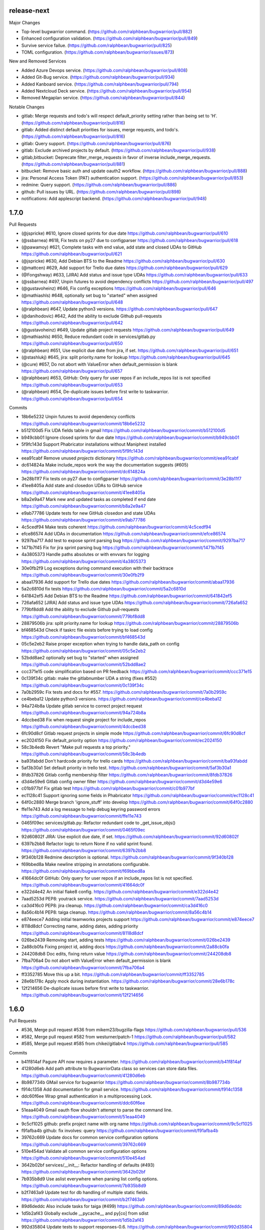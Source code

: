 release-next
------------

Major Changes

- Top-level bugwarrior command. (https://github.com/ralphbean/bugwarrior/pull/882)
- Enhanced configuration validation. (https://github.com/ralphbean/bugwarrior/pull/849)
- Survive service failue. (https://github.com/ralphbean/bugwarrior/pull/825)
- TOML configuration. (https://github.com/ralphbean/bugwarrior/issues/873)

New and Removed Services

- Added Azure Devops service. (https://github.com/ralphbean/bugwarrior/pull/808)
- Added Git-Bug service. (https://github.com/ralphbean/bugwarrior/pull/934)
- Added Kanboard service. (https://github.com/ralphbean/bugwarrior/pull/794)
- Added Nextcloud Deck service. (https://github.com/ralphbean/bugwarrior/pull/954)
- Removed Megaplan service. (https://github.com/ralphbean/bugwarrior/pull/844)

Notable Changes

- gitlab: Merge requests and todo's will respect default_priority setting rather than being set to 'H'. (https://github.com/ralphbean/bugwarrior/pull/816)
- gitlab: Added distinct default priorities for issues, merge requests, and todo's. (https://github.com/ralphbean/bugwarrior/pull/816)
- gitlab: Query support. (https://github.com/ralphbean/bugwarrior/pull/876)
- gitlab: Exclude archived projects by default. (https://github.com/ralphbean/bugwarrior/pull/938)
- gitlab,bitbucket: Deprecate filter_merge_requests in favor of inverse include_merge_requests.(https://github.com/ralphbean/bugwarrior/pull/881)
- bitbucket: Remove basic auth and update oauth2 workflow. (https://github.com/ralphbean/bugwarrior/pull/888)
- jira: Personal Access Token (PAT) authentication support. (https://github.com/ralphbean/bugwarrior/pull/853)
- redmine: Query support. (https://github.com/ralphbean/bugwarrior/pull/886)
- github: Pull issues by URL. (https://github.com/ralphbean/bugwarrior/pull/898)
- notifications: Add applescript backend. (https://github.com/ralphbean/bugwarrior/pull/948)

1.7.0
-----

Pull Requests

- (@jspricke)       #610, Ignore closed sprints for due date
  https://github.com/ralphbean/bugwarrior/pull/610
- (@ssbarnea)       #618, Fix tests on py27 due to configparser
  https://github.com/ralphbean/bugwarrior/pull/618
- (@pawamoy)        #621, Complete tasks with end value, add state and closed UDAs to GitHub
  https://github.com/ralphbean/bugwarrior/pull/621
- (@jspricke)       #630, Add Debian BTS to the Readme
  https://github.com/ralphbean/bugwarrior/pull/630
- (@mattcen)        #629, Add support for Trello due dates
  https://github.com/ralphbean/bugwarrior/pull/629
- (@Fongshway)      #633, [JIRA] Add status and issue type UDAs
  https://github.com/ralphbean/bugwarrior/pull/633
- (@ssbarnea)       #497, Unpin futures to avoid dependency conflicts
  https://github.com/ralphbean/bugwarrior/pull/497
- (@gustavoheinz)   #646, Fix config exceptions
  https://github.com/ralphbean/bugwarrior/pull/646
- (@mathiashls)     #648, optionally set bug to "started" when assigned
  https://github.com/ralphbean/bugwarrior/pull/648
- (@ralphbean)      #647, Update python3 versions.
  https://github.com/ralphbean/bugwarrior/pull/647
- (@danihodovic)    #642, Add the ability to exclude Github pull-requests
  https://github.com/ralphbean/bugwarrior/pull/642
- (@gustavoheinz)   #649, Update gitlab project requests
  https://github.com/ralphbean/bugwarrior/pull/649
- (@mathiashls)     #650, Reduce redundant code in services/gitlab.py
  https://github.com/ralphbean/bugwarrior/pull/650
- (@ralphbean)      #651, Use explicit due date from jira, if set.
  https://github.com/ralphbean/bugwarrior/pull/651
- (@stashlukj)      #645, jira: split priority.name for lookup
  https://github.com/ralphbean/bugwarrior/pull/645
- (@cure)           #657, Do not abort with ValueError when default_permission is blank
  https://github.com/ralphbean/bugwarrior/pull/657
- (@ralphbean)      #653, GitHub: Only query for user repos if an include_repos list is not specified
  https://github.com/ralphbean/bugwarrior/pull/653
- (@ralphbean)      #654, De-duplicate issues before first write to taskwarrior.
  https://github.com/ralphbean/bugwarrior/pull/654

Commits

- 18b6e5232 Unpin futures to avoid dependency conflicts
  https://github.com/ralphbean/bugwarrior/commit/18b6e5232
- b512100d5 Fix UDA fields table in gmail
  https://github.com/ralphbean/bugwarrior/commit/b512100d5
- b949cbb01 Ignore closed sprints for due date
  https://github.com/ralphbean/bugwarrior/commit/b949cbb01
- 5f9fc143d Support Phabricator installations without Maniphest installed
  https://github.com/ralphbean/bugwarrior/commit/5f9fc143d
- eea91cabf Remove unused `projects` dictionary
  https://github.com/ralphbean/bugwarrior/commit/eea91cabf
- dc614824a Make include_repos work the way the documentation suggests (#605)
  https://github.com/ralphbean/bugwarrior/commit/dc614824a
- 3e28b11f7 Fix tests on py27 due to configparser
  https://github.com/ralphbean/bugwarrior/commit/3e28b11f7
- 41ee8405a Add state and closedon UDAs to GitHub service
  https://github.com/ralphbean/bugwarrior/commit/41ee8405a
- b8a2e9a47 Mark new and updated tasks as completed if end date
  https://github.com/ralphbean/bugwarrior/commit/b8a2e9a47
- e9ab77786 Update tests for new GitHub closedon and state UDAs
  https://github.com/ralphbean/bugwarrior/commit/e9ab77786
- 4c5cedf94 Make tests coherent
  https://github.com/ralphbean/bugwarrior/commit/4c5cedf94
- efce86574 Add UDAs in documentation
  https://github.com/ralphbean/bugwarrior/commit/efce86574
- 9297ba717 Add test to expose sprint parsing bug
  https://github.com/ralphbean/bugwarrior/commit/9297ba717
- 1471b7f45 Fix for jira sprint parsing bug
  https://github.com/ralphbean/bugwarrior/commit/1471b7f45
- 4a3805373 Handle paths absolutes or with envvars for logging
  https://github.com/ralphbean/bugwarrior/commit/4a3805373
- 30e0fb2f9 Log exceptions during command execution with their backtrace
  https://github.com/ralphbean/bugwarrior/commit/30e0fb2f9
- abaa17936 Add support for Trello due dates
  https://github.com/ralphbean/bugwarrior/commit/abaa17936
- 5a2c6810d fix tests
  https://github.com/ralphbean/bugwarrior/commit/5a2c6810d
- 641842ef5 Add Debian BTS to the Readme
  https://github.com/ralphbean/bugwarrior/commit/641842ef5
- 726afa652 [JIRA] Add status and issue type UDAs
  https://github.com/ralphbean/bugwarrior/commit/726afa652
- 779bf8dd8 Add the ability to exclude Github pull-requests
  https://github.com/ralphbean/bugwarrior/commit/779bf8dd8
- 28879506b jira: split priority.name for lookup
  https://github.com/ralphbean/bugwarrior/commit/28879506b
- bf468543d Check if taskrc file exists before trying to load config
  https://github.com/ralphbean/bugwarrior/commit/bf468543d
- 05c5e2eb2 Raise proper exception when trying to handle data_path on config
  https://github.com/ralphbean/bugwarrior/commit/05c5e2eb2
- 52bdd8ae2 optionally set bug to "started" when assigned
  https://github.com/ralphbean/bugwarrior/commit/52bdd8ae2
- ccc371e15 code simplification based on PR feedback
  https://github.com/ralphbean/bugwarrior/commit/ccc371e15
- 0c139f34c gitlab: make the gitlabnumber UDA a string (fixes #552)
  https://github.com/ralphbean/bugwarrior/commit/0c139f34c
- 7a0b2959c Fix tests and docs for #557.
  https://github.com/ralphbean/bugwarrior/commit/7a0b2959c
- ce4beba12 Update python3 versions.
  https://github.com/ralphbean/bugwarrior/commit/ce4beba12
- 94a724b8a Update gitlab service to correct project request
  https://github.com/ralphbean/bugwarrior/commit/94a724b8a
- 4dccbed38 Fix when request single project for include_repos
  https://github.com/ralphbean/bugwarrior/commit/4dccbed38
- 6fc90d8cf Gitlab request projects in simple mode
  https://github.com/ralphbean/bugwarrior/commit/6fc90d8cf
- ec2024150 Fix default_priority option
  https://github.com/ralphbean/bugwarrior/commit/ec2024150
- 58c3b4edb Revert "Make pull requests a top priority."
  https://github.com/ralphbean/bugwarrior/commit/58c3b4edb
- ba93fabdd Don't hardcode priority for trello cards
  https://github.com/ralphbean/bugwarrior/commit/ba93fabdd
- 5af3b30a1 Set default priority in trello test.
  https://github.com/ralphbean/bugwarrior/commit/5af3b30a1
- 8fdb37826 Gitlab config membership filter
  https://github.com/ralphbean/bugwarrior/commit/8fdb37826
- d3d4e59e6 Gitlab config owner filter
  https://github.com/ralphbean/bugwarrior/commit/d3d4e59e6
- c01b977bf Fix gitlab test
  https://github.com/ralphbean/bugwarrior/commit/c01b977bf
- ec1128c41 Support ignoring some fields in Phabricator
  https://github.com/ralphbean/bugwarrior/commit/ec1128c41
- 64f0c2880 Merge branch 'ignore_stuff' into develop
  https://github.com/ralphbean/bugwarrior/commit/64f0c2880
- ffe11e743 Add a log message to help debug keyring password errors
  https://github.com/ralphbean/bugwarrior/commit/ffe11e743
- 0465f09ec services/gitlab.py: Refactor redundant code to _get_issue_objs()
  https://github.com/ralphbean/bugwarrior/commit/0465f09ec
- 92d60802f JIRA: Use explicit due date, if set.
  https://github.com/ralphbean/bugwarrior/commit/92d60802f
- 6397b2bb8 Refactor logic to return None if no valid sprint found.
  https://github.com/ralphbean/bugwarrior/commit/6397b2bb8
- 9f340b128 Redmine description is optional.
  https://github.com/ralphbean/bugwarrior/commit/9f340b128
- f69bbed8a Make newline stripping in annotations configurable.
  https://github.com/ralphbean/bugwarrior/commit/f69bbed8a
- 41664dc0f GitHub: Only query for user repos if an include_repos list is not specified.
  https://github.com/ralphbean/bugwarrior/commit/41664dc0f
- e322d4e42 An initial flake8 config.
  https://github.com/ralphbean/bugwarrior/commit/e322d4e42
- 7aad5253d PEP8: youtrack service.
  https://github.com/ralphbean/bugwarrior/commit/7aad5253d
- ca3d416c0 PEP8: jira cleanup.
  https://github.com/ralphbean/bugwarrior/commit/ca3d416c0
- 8a56c4b14 PEP8: taiga cleanup.
  https://github.com/ralphbean/bugwarrior/commit/8a56c4b14
- e874eece7 Adding initial teamworks projects support
  https://github.com/ralphbean/bugwarrior/commit/e874eece7
- 8118d8dcf Correcting name, adding dates, adding priority
  https://github.com/ralphbean/bugwarrior/commit/8118d8dcf
- 026be2439 Removing start, adding tests
  https://github.com/ralphbean/bugwarrior/commit/026be2439
- 2a88cb0fa Fixing project id, adding docs
  https://github.com/ralphbean/bugwarrior/commit/2a88cb0fa
- 244208db8 Doc edits, fixing return value
  https://github.com/ralphbean/bugwarrior/commit/244208db8
- 7fba706a4 Do not abort with ValueError when default_permission is blank
  https://github.com/ralphbean/bugwarrior/commit/7fba706a4
- ff3352785 Move this up a bit.
  https://github.com/ralphbean/bugwarrior/commit/ff3352785
- 28e6b178c Apply mock during instantiation.
  https://github.com/ralphbean/bugwarrior/commit/28e6b178c
- 12f214656 De-duplicate issues before first write to taskwarrior.
  https://github.com/ralphbean/bugwarrior/commit/12f214656

1.6.0
-----

Pull Requests

- #536, Merge pull request #536 from mikem23/bugzilla-flags
  https://github.com/ralphbean/bugwarrior/pull/536
- #582, Merge pull request #582 from westurner/patch-1
  https://github.com/ralphbean/bugwarrior/pull/582
- #585, Merge pull request #585 from chikei/gitlabv4
  https://github.com/ralphbean/bugwarrior/pull/585

Commits

- b41f814af Pagure API now requires a parameter.
  https://github.com/ralphbean/bugwarrior/commit/b41f814af
- 41280d6eb Add path attribute to BugwarriorData class so services can store data files.
  https://github.com/ralphbean/bugwarrior/commit/41280d6eb
- 8b987734b GMail service for bugwarrior
  https://github.com/ralphbean/bugwarrior/commit/8b987734b
- f914c1358 Add documentation for gmail service.
  https://github.com/ralphbean/bugwarrior/commit/f914c1358
- ddc60f6ee Wrap gmail authentication in a multiprocessing Lock.
  https://github.com/ralphbean/bugwarrior/commit/ddc60f6ee
- 51eaa4049 Gmail oauth flow shouldn't attempt to parse the command line.
  https://github.com/ralphbean/bugwarrior/commit/51eaa4049
- 9c5cf1025 github: prefix project name with org name
  https://github.com/ralphbean/bugwarrior/commit/9c5cf1025
- f91afba4b github: fix involves: query
  https://github.com/ralphbean/bugwarrior/commit/f91afba4b
- 39762c669 Update docs for common service configuration options
  https://github.com/ralphbean/bugwarrior/commit/39762c669
- 510e454ad Validate all common service configuration options
  https://github.com/ralphbean/bugwarrior/commit/510e454ad
- 3642b02bf services/__init__: Refactor handling of defaults (#493)
  https://github.com/ralphbean/bugwarrior/commit/3642b02bf
- 7b935b8d9 Use aslist everywhere when parsing list config options.
  https://github.com/ralphbean/bugwarrior/commit/7b935b8d9
- b2f7463a9 Update test for db handling of multiple static fields.
  https://github.com/ralphbean/bugwarrior/commit/b2f7463a9
- 89d6deddc Also include tasks for taiga (#499)
  https://github.com/ralphbean/bugwarrior/commit/89d6deddc
- 1d5b2af43 Globally exclude __pycache__ and py[co] from sdist
  https://github.com/ralphbean/bugwarrior/commit/1d5b2af43
- 992d35804 Update tests to support responses-0.6.
  https://github.com/ralphbean/bugwarrior/commit/992d35804
- c1f7fc57b add fallback way for annotation on gerrit service
  https://github.com/ralphbean/bugwarrior/commit/c1f7fc57b
- 65a957a30 adds namespace to gitlab uda
  https://github.com/ralphbean/bugwarrior/commit/65a957a30
- c5ed53be6 gitlab: filter repositories by regex
  https://github.com/ralphbean/bugwarrior/commit/c5ed53be6
- 05eb98ab7 doc: rework section Common Service Configuration Options
  https://github.com/ralphbean/bugwarrior/commit/05eb98ab7
- be408d291 Add python3.6 to the test matrix.
  https://github.com/ralphbean/bugwarrior/commit/be408d291
- fca71c87f Modify drop static field logic to prevent KeyError
  https://github.com/ralphbean/bugwarrior/commit/fca71c87f
- 370cad3ce Prepend Bitbucket project name to Taskwarrior project
  https://github.com/ralphbean/bugwarrior/commit/370cad3ce
- f84187139 Prepend Gitlab namespace path to Taskwarrior project
  https://github.com/ralphbean/bugwarrior/commit/f84187139
- 6c8788360 TypeError: not enough arguments for format string
  https://github.com/ralphbean/bugwarrior/commit/6c8788360
- 38e175a5f Remove dbus-python from keyring dependencies.
  https://github.com/ralphbean/bugwarrior/commit/38e175a5f
- 614f021f5 Work around bugzilla flags issue
  https://github.com/ralphbean/bugwarrior/commit/614f021f5
- c87044c1f Use comma instead of space separated list for [service].add_tags in example configuration
  https://github.com/ralphbean/bugwarrior/commit/c87044c1f
- 8ac1927c5 Update installation docs.
  https://github.com/ralphbean/bugwarrior/commit/8ac1927c5
- 55ab7ea31 Use get_password to evaluate API key
  https://github.com/ralphbean/bugwarrior/commit/55ab7ea31
- afa28123a Preserve existing environment variables when calling task
  https://github.com/ralphbean/bugwarrior/commit/afa28123a
- dc30b38db config.py/get_data_path: Copy our environment before changing
  https://github.com/ralphbean/bugwarrior/commit/dc30b38db
- 1fbdc7c62 config.py: Don't try to remove empty TASKDATA env variables
  https://github.com/ralphbean/bugwarrior/commit/1fbdc7c62
- fe5da905b test_config.py: Test TASKDATA is not set, rather than setting it empty
  https://github.com/ralphbean/bugwarrior/commit/fe5da905b
- 7fda40572 Phabricator: mention Maniphest, how to create .arcrc
  https://github.com/ralphbean/bugwarrior/commit/7fda40572
- bfbcc3a36 Store GMail labels in a new gmaillabels UDA (#555)
  https://github.com/ralphbean/bugwarrior/commit/bfbcc3a36
- 0724da884 Gitlab Weight UDA
  https://github.com/ralphbean/bugwarrior/commit/0724da884
- a132cbf9f Convert Jira time to UTC and strip microseconds (Closes: #450)
  https://github.com/ralphbean/bugwarrior/commit/a132cbf9f
- 8403cb817 Add support for annotation_links in Debian BTS
  https://github.com/ralphbean/bugwarrior/commit/8403cb817
- 6d04fc2cf Add phabricator.host option to enable multiple instances
  https://github.com/ralphbean/bugwarrior/commit/6d04fc2cf
- f49fbf63d Phabricator: Fix maniphest.query parameter projectPHIDs
  https://github.com/ralphbean/bugwarrior/commit/f49fbf63d
- 903f782a1 Phabricator: Fix "local variable 'issue' referenced before assignment" for diffs
  https://github.com/ralphbean/bugwarrior/commit/903f782a1
- a06d3712a Phabricator: Catch KeyErrors when fetching issues and diffs
  https://github.com/ralphbean/bugwarrior/commit/a06d3712a
- eddc690bb Phabricator: Fix comparing with projects/repositories
  https://github.com/ralphbean/bugwarrior/commit/eddc690bb
- 58da68f60 Phabricator: Use priorities of issues
  https://github.com/ralphbean/bugwarrior/commit/58da68f60
- 776a917e8 JiraIssue: set issue due to sprint endDate (#549)
  https://github.com/ralphbean/bugwarrior/commit/776a917e8
- 9dad3c180 Remove unnecessary conditional (#572)
  https://github.com/ralphbean/bugwarrior/commit/9dad3c180
- 2ff724d10 [phabricator] Connect to phabricator without Differential (#576)
  https://github.com/ralphbean/bugwarrior/commit/2ff724d10
- ee5c46f88 DOC: services/gmail.rst: Add newlines after .. code:
  https://github.com/ralphbean/bugwarrior/commit/ee5c46f88
- 4b02f4a62 gitlab: migrate to APIv4
  https://github.com/ralphbean/bugwarrior/commit/4b02f4a62
- 37269a2e9 gitlab WIP status is True or False. Use asbool to convert from string to numeric
  https://github.com/ralphbean/bugwarrior/commit/37269a2e9
- e831d80c3 added testcase for wip flip
  https://github.com/ralphbean/bugwarrior/commit/e831d80c3
- 3a6de6f9c Moved data definition to setUp method
  https://github.com/ralphbean/bugwarrior/commit/3a6de6f9c
- 2664b5669 redmine: add fetch_ssl configuration option
  https://github.com/ralphbean/bugwarrior/commit/2664b5669
- e8c15289c gitlab: uses created at date as entry date
  https://github.com/ralphbean/bugwarrior/commit/e8c15289c
- 104325271 github: uses created at date as entry date
  https://github.com/ralphbean/bugwarrior/commit/104325271
- d48f735ce gitlab: fetch annotations only if necessary
  https://github.com/ralphbean/bugwarrior/commit/d48f735ce
- 1bc853026 gitlab: uses due date as taskwarrior due date
  https://github.com/ralphbean/bugwarrior/commit/1bc853026
- 7df339e67 build list for multiple taiga tags (#594)
  https://github.com/ralphbean/bugwarrior/commit/7df339e67
- c9abd1a2d gitlab: fixes tests
  https://github.com/ralphbean/bugwarrior/commit/c9abd1a2d
- cc1cb7a33 github: adds namespace uda (#587)
  https://github.com/ralphbean/bugwarrior/commit/cc1cb7a33
- da9221ea6 set allow_no_value=True so that it doesn't break on Python 3.7
  https://github.com/ralphbean/bugwarrior/commit/da9221ea6

1.5.1
-----

Resolve merge inconsistency with master branch.

1.5.0
-----

Pull Requests

-                   #292, Merge pull request #292 from ryneeverett/debug-flag
  https://github.com/ralphbean/bugwarrior/pull/292
-                   #293, Merge pull request #293 from ryneeverett/purge-unittest2
  https://github.com/ralphbean/bugwarrior/pull/293
-                   #298, Merge pull request #298 from ryneeverett/redmine-auth
  https://github.com/ralphbean/bugwarrior/pull/298
-                   #299, Merge pull request #299 from ryneeverett/purge-urllib2
  https://github.com/ralphbean/bugwarrior/pull/299
-                   #301, Merge pull request #301 from ralphbean/feature/taiga
  https://github.com/ralphbean/bugwarrior/pull/301
-                   #300, Merge pull request #300 from ryneeverett/service-client-base
  https://github.com/ralphbean/bugwarrior/pull/300
-                   #302, Merge pull request #302 from ryneeverett/cleanup-include
  https://github.com/ralphbean/bugwarrior/pull/302
-                   #303, Merge pull request #303 from ryansb/performance/fetch-comments
  https://github.com/ralphbean/bugwarrior/pull/303
-                   #306, Merge pull request #306 from ralphbean/feature/bugfixes
  https://github.com/ralphbean/bugwarrior/pull/306
-                   #305, Merge pull request #305 from ralphbean/feature/gerrit
  https://github.com/ralphbean/bugwarrior/pull/305
-                   #307, Merge pull request #307 from ralphbean/feature/include-bugfixes
  https://github.com/ralphbean/bugwarrior/pull/307
-                   #294, Merge pull request #294 from ryneeverett/responses-tests
  https://github.com/ralphbean/bugwarrior/pull/294
-                   #308, Merge pull request #308 from ryneeverett/simplify_json_response
  https://github.com/ralphbean/bugwarrior/pull/308
-                   #309, Merge pull request #309 from ryneeverett/refactor-gihubutils-serviceclient
  https://github.com/ralphbean/bugwarrior/pull/309
-                   #312, Merge pull request #312 from ryneeverett/docs-contributing-pull-request
  https://github.com/ralphbean/bugwarrior/pull/312
-                   #313, Merge pull request #313 from gdetrez/bitbucket-fixes
  https://github.com/ralphbean/bugwarrior/pull/313
-                   #318, Merge pull request #318 from gdetrez/typo
  https://github.com/ralphbean/bugwarrior/pull/318
-                   #317, Merge pull request #317 from ryneeverett/more-contributing-docs
  https://github.com/ralphbean/bugwarrior/pull/317
-                   #316, Merge pull request #316 from ryneeverett/bitbucket-refactor
  https://github.com/ralphbean/bugwarrior/pull/316
-                   #321, Merge pull request #321 from ryneeverett/readthedocs.io
  https://github.com/ralphbean/bugwarrior/pull/321
-                   #320, Merge pull request #320 from gdetrez/issue314
  https://github.com/ralphbean/bugwarrior/pull/320
-                   #322, Merge pull request #322 from relrod/patch-1
  https://github.com/ralphbean/bugwarrior/pull/322
-                   #324, Merge pull request #324 from ryneeverett/fix-github-private-repos
  https://github.com/ralphbean/bugwarrior/pull/324
-                   #325, Merge pull request #325 from joshainglis/improve-jira-integration
  https://github.com/ralphbean/bugwarrior/pull/325
-                   #328, Merge pull request #328 from jwilk/spelling
  https://github.com/ralphbean/bugwarrior/pull/328
-                   #329, Merge pull request #329 from jwilk/missing-import
  https://github.com/ralphbean/bugwarrior/pull/329
-                   #332, Merge pull request #332 from ralphbean/feature/http-sessions
  https://github.com/ralphbean/bugwarrior/pull/332
-                   #331, Merge pull request #331 from ralphbean/feature/kill-twiggy
  https://github.com/ralphbean/bugwarrior/pull/331
-                   #337, Merge pull request #337 from ralphbean/feature/fix-die
  https://github.com/ralphbean/bugwarrior/pull/337
-                   #338, Merge pull request #338 from irl/feature/trac/store-component
  https://github.com/ralphbean/bugwarrior/pull/338
-                   #340, Merge pull request #340 from irl/feature/trac/store-component
  https://github.com/ralphbean/bugwarrior/pull/340
-                   #341, Merge pull request #341 from irl/feature/trac/store-component
  https://github.com/ralphbean/bugwarrior/pull/341
-                   #346, Merge pull request #346 from ralphbean/feature/user-agent
  https://github.com/ralphbean/bugwarrior/pull/346
-                   #344, Merge pull request #344 from ralphbean/feature/docs-authors
  https://github.com/ralphbean/bugwarrior/pull/344
-                   #1, Merge pull request #1 from ryneeverett/debianbts-mock
  https://github.com/ralphbean/bugwarrior/pull/1
-                   #2, Merge pull request #2 from ryneeverett/ioerror-no-config-ryne
  https://github.com/ralphbean/bugwarrior/pull/2
-                   #348, Merge pull request #348 from irl/feature/debianbts
  https://github.com/ralphbean/bugwarrior/pull/348
-                   #359, Merge pull request #359 from jwilk/spelling
  https://github.com/ralphbean/bugwarrior/pull/359
-                   #3, Merge pull request #3 from ryneeverett/ioerror-no-config-ryne
  https://github.com/ralphbean/bugwarrior/pull/3
-                   #373, Merge pull request #373 from gdetrez/unicode-fix
  https://github.com/ralphbean/bugwarrior/pull/373
-                   #372, Merge pull request #372 from gdetrez/github-milestone
  https://github.com/ralphbean/bugwarrior/pull/372
-                   #371, Merge pull request #371 from gdetrez/gitlab-repos
  https://github.com/ralphbean/bugwarrior/pull/371
-                   #357, Merge pull request #357 from irl/fix/ioerror-no-config
  https://github.com/ralphbean/bugwarrior/pull/357
-                   #362, Merge pull request #362 from mathstuf/gitlab-todos
  https://github.com/ralphbean/bugwarrior/pull/362
-                   #370, Merge pull request #370 from gdetrez/bugwarriorrc
  https://github.com/ralphbean/bugwarrior/pull/370
-                   #319, Merge pull request #319 from gdetrez/trello
  https://github.com/ralphbean/bugwarrior/pull/319
-                   #378, Merge pull request #378 from irl/task/reject-config-udd
  https://github.com/ralphbean/bugwarrior/pull/378
-                   #381, Merge pull request #381 from ralphbean/feature/jira-sprints
  https://github.com/ralphbean/bugwarrior/pull/381
-                   #389, Merge pull request #389 from beav/377
  https://github.com/ralphbean/bugwarrior/pull/389
-                   #382, Merge pull request #382 from ryneeverett/improve-travis-coverage
  https://github.com/ralphbean/bugwarrior/pull/382
-                   #383, Merge pull request #383 from gdetrez/doc-pass
  https://github.com/ralphbean/bugwarrior/pull/383
-                   #386, Merge pull request #386 from gdetrez/issue/376
  https://github.com/ralphbean/bugwarrior/pull/386
-                   #364, Merge pull request #364 from ryneeverett/taskdata-dir-ryne
  https://github.com/ralphbean/bugwarrior/pull/364
-                   #397, Merge pull request #397 from mathstuf/gitlab-all-todos
  https://github.com/ralphbean/bugwarrior/pull/397
-                   #399, Merge pull request #399 from mathstuf/filter-involved-issues
  https://github.com/ralphbean/bugwarrior/pull/399
-                   #408, Merge pull request #408 from bowlofeggs/docs-systemd_timer
  https://github.com/ralphbean/bugwarrior/pull/408
-                   #384, Merge pull request #384 from ryneeverett/test-db-module
  https://github.com/ralphbean/bugwarrior/pull/384
-                   #401, Merge pull request #401 from stbenjam/githubuser-uda
  https://github.com/ralphbean/bugwarrior/pull/401
-                   #403, Merge pull request #403 from beav/only_if_author
  https://github.com/ralphbean/bugwarrior/pull/403
-                   #416, Merge pull request #416 from ralphbean/feature/unhappy-future
  https://github.com/ralphbean/bugwarrior/pull/416
-                   #421, Merge pull request #421 from gdetrez/github-token-oracle
  https://github.com/ralphbean/bugwarrior/pull/421
-                   #424, Merge pull request #424 from ryneeverett/keyring-optional
  https://github.com/ralphbean/bugwarrior/pull/424
-                   #428, Merge pull request #428 from lubomir/jira-kerberos
  https://github.com/ralphbean/bugwarrior/pull/428
-                   #430, Merge pull request #430 from ralphbean/feature/secure-by-default
  https://github.com/ralphbean/bugwarrior/pull/430
-                   #431, Merge pull request #431 from lubomir/pickle-error
  https://github.com/ralphbean/bugwarrior/pull/431
-                   #434, Merge pull request #434 from lyarwood/develop
  https://github.com/ralphbean/bugwarrior/pull/434
-                   #435, Merge pull request #435 from ralphbean/feature/jira-urls
  https://github.com/ralphbean/bugwarrior/pull/435
-                   #395, Merge pull request #395 from kostajh/redmine-improvements
  https://github.com/ralphbean/bugwarrior/pull/395
-                   #439, Merge pull request #439 from wookietreiber/develop
  https://github.com/ralphbean/bugwarrior/pull/439
-                   #440, Merge pull request #440 from ralphbean/pesky-jira
  https://github.com/ralphbean/bugwarrior/pull/440
-                   #452, Merge pull request #452 from djmitche/issue423
  https://github.com/ralphbean/bugwarrior/pull/452
-                   #422, Merge pull request #422 from gdetrez/360-enterprize-github-support
  https://github.com/ralphbean/bugwarrior/pull/422
-                   #437, Merge pull request #437 from ryneeverett/getint-None
  https://github.com/ralphbean/bugwarrior/pull/437
-                   #456, Merge pull request #456 from ralphbean/feature/remove-pynotify
  https://github.com/ralphbean/bugwarrior/pull/456
-                   #464, Merge pull request #464 from ssbarnea/develop
  https://github.com/ralphbean/bugwarrior/pull/464
-                   #468, Merge pull request #468 from nblock/dev/bugzilla-uda
  https://github.com/ralphbean/bugwarrior/pull/468
-                   #476, Merge pull request #476 from Fongshway/issue/450
  https://github.com/ralphbean/bugwarrior/pull/476

Commits

- 69bd63659 Replace development config with --debug flag.
  https://github.com/ralphbean/bugwarrior/commit/69bd63659
- e0931eafc Purge unittest2 now that we only test in 2.7+.
  https://github.com/ralphbean/bugwarrior/commit/e0931eafc
- e55371e39 #295: Proof of concept.
  https://github.com/ralphbean/bugwarrior/commit/e55371e39
- 18baef532 Fix get_keyring_service, add docs, and style.
  https://github.com/ralphbean/bugwarrior/commit/18baef532
- 5969ed2fb Replace remaining urrlib2 usage with requests.
  https://github.com/ralphbean/bugwarrior/commit/5969ed2fb
- 4150569ae Switch redmine from urllib2 to requests.
  https://github.com/ralphbean/bugwarrior/commit/4150569ae
- fd66b5d8b A service for pulling issues from a taiga instance.
  https://github.com/ralphbean/bugwarrior/commit/fd66b5d8b
- 76409b411 Clean up IssueService.include
  https://github.com/ralphbean/bugwarrior/commit/76409b411
- 28a6e2bab Give config_get_password a default argument for login.
  https://github.com/ralphbean/bugwarrior/commit/28a6e2bab
- 0febb90b4 Simplify taiga headers.
  https://github.com/ralphbean/bugwarrior/commit/0febb90b4
- 567bf72b2 This is actually numeric.
  https://github.com/ralphbean/bugwarrior/commit/567bf72b2
- 3e4cbf716 Add a test_to_taskwarrior test case for taiga.
  https://github.com/ralphbean/bugwarrior/commit/3e4cbf716
- 4a42012bd Add ServiceClient base class.
  https://github.com/ralphbean/bugwarrior/commit/4a42012bd
- 8b663eb33 Fetch github comments only when they will be used
  https://github.com/ralphbean/bugwarrior/commit/8b663eb33
- ece326830 Fix a bug from #303.
  https://github.com/ralphbean/bugwarrior/commit/ece326830
- 81e8d74d0 Fix a bug from #302, when values are absent from the config.
  https://github.com/ralphbean/bugwarrior/commit/81e8d74d0
- 3d3fcf2bb A gerrit service.. and only a gerrit service.
  https://github.com/ralphbean/bugwarrior/commit/3d3fcf2bb
- ea7f08f98 Explain this slice.
  https://github.com/ralphbean/bugwarrior/commit/ea7f08f98
- 41f88170c Add an explanatory comment.
  https://github.com/ralphbean/bugwarrior/commit/41f88170c
- 82b75f52d This is not a bool.
  https://github.com/ralphbean/bugwarrior/commit/82b75f52d
- f99909433 Complain when users specify old config values.
  https://github.com/ralphbean/bugwarrior/commit/f99909433
- 6b3a8109f Add responses and test Bitbucket issues.
  https://github.com/ralphbean/bugwarrior/commit/6b3a8109f
- 6c487d742 Test github issues.
  https://github.com/ralphbean/bugwarrior/commit/6c487d742
- 399597c3a Test gitlab issues.
  https://github.com/ralphbean/bugwarrior/commit/399597c3a
- ff6b06056 Test jira issues.
  https://github.com/ralphbean/bugwarrior/commit/ff6b06056
- 355f3365c Test activecollab issues.
  https://github.com/ralphbean/bugwarrior/commit/355f3365c
- 4084ab965 Test activecollab2 issues and fix bugs.
  https://github.com/ralphbean/bugwarrior/commit/4084ab965
- b222c991f Test bugzilla issues.
  https://github.com/ralphbean/bugwarrior/commit/b222c991f
- d375a2aba Test gerrit issues.
  https://github.com/ralphbean/bugwarrior/commit/d375a2aba
- 228febfb2 Run assertEqual against record dict.
  https://github.com/ralphbean/bugwarrior/commit/228febfb2
- 0ee936712 Test megaplan issues.
  https://github.com/ralphbean/bugwarrior/commit/0ee936712
- 52c3ca2e5 Test redmine issues.
  https://github.com/ralphbean/bugwarrior/commit/52c3ca2e5
- 85ebb829c Fix taiga ServiceClient.json_response TypeError.
  https://github.com/ralphbean/bugwarrior/commit/85ebb829c
- 6dfb913f9 Test taiga issues.
  https://github.com/ralphbean/bugwarrior/commit/6dfb913f9
- 6953f96be Test teamlab issues.
  https://github.com/ralphbean/bugwarrior/commit/6953f96be
- 9a87148ab Test trac issues.
  https://github.com/ralphbean/bugwarrior/commit/9a87148ab
- 2b75ce4a7 Add AbstractServiceTest base class.
  https://github.com/ralphbean/bugwarrior/commit/2b75ce4a7
- 5cad26267 Add ServiceTest.add_response method.
  https://github.com/ralphbean/bugwarrior/commit/5cad26267
- 38a79c8ac Simplify SerivceClient.json_response interface.
  https://github.com/ralphbean/bugwarrior/commit/38a79c8ac
- bd7d866ab Refactor githubutils into a ServiceClient.
  https://github.com/ralphbean/bugwarrior/commit/bd7d866ab
- 4ca49a7df Add a docstring to ServiceClient.
  https://github.com/ralphbean/bugwarrior/commit/4ca49a7df
- acda8d3e4 Move GithubClient to github.py.
  https://github.com/ralphbean/bugwarrior/commit/acda8d3e4
- ecad1b175 Add pull request documentation.
  https://github.com/ralphbean/bugwarrior/commit/ecad1b175
- c6704f4e9 Bitbucket: Paginate through object collection returned by API call
  https://github.com/ralphbean/bugwarrior/commit/c6704f4e9
- b32bb03ad Bitbucket: Fix `only_if_assigned` with API 2.0
  https://github.com/ralphbean/bugwarrior/commit/b32bb03ad
- d796bc83c Bitbucket: add tests for the pagination and assignee
  https://github.com/ralphbean/bugwarrior/commit/d796bc83c
- 7253b61b7 Return a list instead of an iterator in `fetch_issues`
  https://github.com/ralphbean/bugwarrior/commit/7253b61b7
- e8a1fad91 Generate bitbucket's requests kwargs in __init__.
  https://github.com/ralphbean/bugwarrior/commit/e8a1fad91
- 2dc28f9de Eliminate one of the data fetching methods.
  https://github.com/ralphbean/bugwarrior/commit/2dc28f9de
- 231333190 Encourage work in progress PR's.
  https://github.com/ralphbean/bugwarrior/commit/231333190
- af6b7f05a Point to CONTRIBUTING.md to constributing docs.
  https://github.com/ralphbean/bugwarrior/commit/af6b7f05a
- 542a7fc2a Fix typo in option name 'inline_links' in docs
  https://github.com/ralphbean/bugwarrior/commit/542a7fc2a
- 032ee5128 Enable syntax coloring for configuration examples
  https://github.com/ralphbean/bugwarrior/commit/032ee5128
- cc88528e8 Revert "Point to CONTRIBUTING.md to constributing docs."
  https://github.com/ralphbean/bugwarrior/commit/cc88528e8
- 1810f05f2 Github: add an option to skip user issues
  https://github.com/ralphbean/bugwarrior/commit/1810f05f2
- b6dbd9671 Update docs link to readthedocs.io.
  https://github.com/ralphbean/bugwarrior/commit/b6dbd9671
- cdef5e7b8 Use https for da.gd :)
  https://github.com/ralphbean/bugwarrior/commit/cdef5e7b8
- b0cee49d5 Include github private repos (take 2). Fix #282.
  https://github.com/ralphbean/bugwarrior/commit/b0cee49d5
- 10cc232c7 Improve JIRA integration
  https://github.com/ralphbean/bugwarrior/commit/10cc232c7
- 68ec0798a Fix typos.
  https://github.com/ralphbean/bugwarrior/commit/68ec0798a
- 2b936e01a Add missing import.
  https://github.com/ralphbean/bugwarrior/commit/2b936e01a
- 2e1419dc2 Kill twiggy.
  https://github.com/ralphbean/bugwarrior/commit/2e1419dc2
- 24f1de44c Use requests "sessions".
  https://github.com/ralphbean/bugwarrior/commit/24f1de44c
- 48bcea1db Fix messed up logging in die().
  https://github.com/ralphbean/bugwarrior/commit/48bcea1db
- f393d2f4c Store Trac component in UDA for Trac service
  https://github.com/ralphbean/bugwarrior/commit/f393d2f4c
- 511b1f534 Update Sphinx docs to reflect new traccomponent UDA
  https://github.com/ralphbean/bugwarrior/commit/511b1f534
- fae7e710e Update Trac tests to include component UDA
  https://github.com/ralphbean/bugwarrior/commit/fae7e710e
- 2d3f7f6ef Add full docs authors list to the man page.
  https://github.com/ralphbean/bugwarrior/commit/2d3f7f6ef
- 7439ad815 Modify headers instead of overwriting.
  https://github.com/ralphbean/bugwarrior/commit/7439ad815
- 5cdb0d137 Make Jira installation example in docs ZSH compatible (#349)
  https://github.com/ralphbean/bugwarrior/commit/5cdb0d137
- d116513c4 Skip activecollab tests if pandoc is not installed (#351)
  https://github.com/ralphbean/bugwarrior/commit/d116513c4
- 037673212 Add help text to bugwarrior-pull's --debug flag. (#352)
  https://github.com/ralphbean/bugwarrior/commit/037673212
- 5be94b753 Make bitbucketid numeric. (#353)
  https://github.com/ralphbean/bugwarrior/commit/5be94b753
- f4f1fc193 Initial Debian BTS support
  https://github.com/ralphbean/bugwarrior/commit/f4f1fc193
- 162f7fe8d Use requests not urllib{,2}
  https://github.com/ralphbean/bugwarrior/commit/162f7fe8d
- 80e757382 Use asbool in place of local bool parsing
  https://github.com/ralphbean/bugwarrior/commit/80e757382
- dff2e7772 Add debianbts as a dependency for the bts service
  https://github.com/ralphbean/bugwarrior/commit/dff2e7772
- df71ee28e Add tests for BTS service
  https://github.com/ralphbean/bugwarrior/commit/df71ee28e
- 539d70918 travis: pip install PySimpleSOAP before installing everything else.
  https://github.com/ralphbean/bugwarrior/commit/539d70918
- c0427c9fb Updates to the docs for BTS service
  https://github.com/ralphbean/bugwarrior/commit/c0427c9fb
- 3a82edb9d Adds Iain R. Learmonth to the contributors list in the README
  https://github.com/ralphbean/bugwarrior/commit/3a82edb9d
- 34f998b21 Removes debianbts library as an attribute from the BTS service class
  https://github.com/ralphbean/bugwarrior/commit/34f998b21
- e81ac423a Fixes documentation for BTS module, email -> bts.email
  https://github.com/ralphbean/bugwarrior/commit/e81ac423a
- 00fc7f508 Adds useful validation of the configuration for the BTS service
  https://github.com/ralphbean/bugwarrior/commit/00fc7f508
- 87dbd3aa6 Allow to ignore tasks marked as pending in the BTS
  https://github.com/ralphbean/bugwarrior/commit/87dbd3aa6
- 1f15f947f PEP8 fixes for new BTS service
  https://github.com/ralphbean/bugwarrior/commit/1f15f947f
- 5cc1e64f6 Use mock for monkeypatching.
  https://github.com/ralphbean/bugwarrior/commit/5cc1e64f6
- a3c67890b Catch IOError when loading config, useful message
  https://github.com/ralphbean/bugwarrior/commit/a3c67890b
- 8d2783bee Don't ignore exit return code when thrown in pull
  https://github.com/ralphbean/bugwarrior/commit/8d2783bee
- 088a0d5fd DRY up ioerror exception handling.
  https://github.com/ralphbean/bugwarrior/commit/088a0d5fd
- 0eee37341 Eliminate unnecessary exception handling.
  https://github.com/ralphbean/bugwarrior/commit/0eee37341
- 2f76cf9da Set up logging in _try_load_config.
  https://github.com/ralphbean/bugwarrior/commit/2f76cf9da
- 112d63045 Fix typos
  https://github.com/ralphbean/bugwarrior/commit/112d63045
- 5c42553db Fix bugwarrior-uda TypeError.
  https://github.com/ralphbean/bugwarrior/commit/5c42553db
- 8e8dec87f Log exception type and reason but not traceback.
  https://github.com/ralphbean/bugwarrior/commit/8e8dec87f
- 6405e1ad3 gitlab: expose duedates
  https://github.com/ralphbean/bugwarrior/commit/6405e1ad3
- f065c3a2c gitlab: update up and downvotes for issues
  https://github.com/ralphbean/bugwarrior/commit/f065c3a2c
- a68d11a69 bitbucket: update docs
  https://github.com/ralphbean/bugwarrior/commit/a68d11a69
- 9486d7daa gitlab: return {} for API failures
  https://github.com/ralphbean/bugwarrior/commit/9486d7daa
- bcdb48c22 gitlab: implement support for todo items
  https://github.com/ralphbean/bugwarrior/commit/bcdb48c22
- 98118d837 gitlab: catch HTTP errors more accurately
  https://github.com/ralphbean/bugwarrior/commit/98118d837
- 912a579f2 Only filter todos if "include_all_todos" is False.
  https://github.com/ralphbean/bugwarrior/commit/912a579f2
- 2d283e3f2 Minimize duplication in to_taskwarrior.
  https://github.com/ralphbean/bugwarrior/commit/2d283e3f2
- 28335a203 Starting on a trello backend
  https://github.com/ralphbean/bugwarrior/commit/28335a203
- 5cc12e275 Add TrelloIssue and TrelloService class
  https://github.com/ralphbean/bugwarrior/commit/5cc12e275
- 6695b04d0 Add option to import trello labels as tags
  https://github.com/ralphbean/bugwarrior/commit/6695b04d0
- 4307026ee Update documentation
  https://github.com/ralphbean/bugwarrior/commit/4307026ee
- a5eddd696 Clean the code a bit
  https://github.com/ralphbean/bugwarrior/commit/a5eddd696
- 6b34822b1 Trello: Refactor service to add card filtering
  https://github.com/ralphbean/bugwarrior/commit/6b34822b1
- d386e13ef Trello: Don't change label case by default
  https://github.com/ralphbean/bugwarrior/commit/d386e13ef
- bcde60297 Trello: Add URL screenshot to the doc
  https://github.com/ralphbean/bugwarrior/commit/bcde60297
- e07c025b5 Fix some unicode problems
  https://github.com/ralphbean/bugwarrior/commit/e07c025b5
- c202739f0 Trello: Use json_response
  https://github.com/ralphbean/bugwarrior/commit/c202739f0
- 766c3cc3a Trello: Replace config_get_list by a function aslist
  https://github.com/ralphbean/bugwarrior/commit/766c3cc3a
- 01ca30418 Use the new 'aslist' function in other service
  https://github.com/ralphbean/bugwarrior/commit/01ca30418
- 7ab59b3e5 Trello: Allow multiple boards in a block
  https://github.com/ralphbean/bugwarrior/commit/7ab59b3e5
- 6a9bb00da Trello: Add test for method issues()
  https://github.com/ralphbean/bugwarrior/commit/6a9bb00da
- 2cf320d93 Trello: Update and extend documentation
  https://github.com/ralphbean/bugwarrior/commit/2cf320d93
- a35343879 Trello: Change option name to only_if_assigned
  https://github.com/ralphbean/bugwarrior/commit/a35343879
- ac2996dfa Remove documetation for trello.only_if_assigned
  https://github.com/ralphbean/bugwarrior/commit/ac2996dfa
- 90802d0c8 Trello: Implement common option "also_unassigned"
  https://github.com/ralphbean/bugwarrior/commit/90802d0c8
- a5adcbc71 Use ServiceClient in trello service
  https://github.com/ralphbean/bugwarrior/commit/a5adcbc71
- cd7125fb0 Add support for environment variable $BUGWARRIORRC
  https://github.com/ralphbean/bugwarrior/commit/cd7125fb0
- f1eb43bf2 Add comment fetching to trello service
  https://github.com/ralphbean/bugwarrior/commit/f1eb43bf2
- 3e47a474c Saving and restoring environment in tests
  https://github.com/ralphbean/bugwarrior/commit/3e47a474c
- 28def751a Fix gitlab include/exclude repos
  https://github.com/ralphbean/bugwarrior/commit/28def751a
- 321f79f8f Use milestone title instead of id for githubmilestone
  https://github.com/ralphbean/bugwarrior/commit/321f79f8f
- 6872ab8c3 Fix some problems with unicode
  https://github.com/ralphbean/bugwarrior/commit/6872ab8c3
- 6816ebb3c Fix typos
  https://github.com/ralphbean/bugwarrior/commit/6816ebb3c
- 4e12ad597 Change RC file priorities
  https://github.com/ralphbean/bugwarrior/commit/4e12ad597
- c4da18737 Add documentation about config file
  https://github.com/ralphbean/bugwarrior/commit/c4da18737
- 4a7da3d6a Add trello to the README
  https://github.com/ralphbean/bugwarrior/commit/4a7da3d6a
- 1c8fa7c6a bts: Reject configuration if UDD options specified but UDD not used
  https://github.com/ralphbean/bugwarrior/commit/1c8fa7c6a
- 9199e9aae Get data location from taskwarrior.
  https://github.com/ralphbean/bugwarrior/commit/9199e9aae
- 122a694ce docs: refer to taskrc as a file, not a path
  https://github.com/ralphbean/bugwarrior/commit/122a694ce
- f0fcbcb4a Anchor data location search pattern.
  https://github.com/ralphbean/bugwarrior/commit/f0fcbcb4a
- 34ccf04f4 If data location cannot be found, raise exception.
  https://github.com/ralphbean/bugwarrior/commit/34ccf04f4
- 6c1f9c259 Set up a taskrc and data directory for tests.
  https://github.com/ralphbean/bugwarrior/commit/6c1f9c259
- a1815929b os.mkdir does not return the path.
  https://github.com/ralphbean/bugwarrior/commit/a1815929b
- 5ba5c88a0 Upgrade taskwarrior 2.3.0 -> 2.4.4.
  https://github.com/ralphbean/bugwarrior/commit/5ba5c88a0
- 088f68b97 Import JIRA sprint names as labels.
  https://github.com/ralphbean/bugwarrior/commit/088f68b97
- 74fbce77a Guard against non-iterable NoneType here.
  https://github.com/ralphbean/bugwarrior/commit/74fbce77a
- de3f13a71 Make the option name more similar to another nearby, similar option.
  https://github.com/ralphbean/bugwarrior/commit/de3f13a71
- a21a62189 Make sure to initialize this.
  https://github.com/ralphbean/bugwarrior/commit/a21a62189
- fba32cfa2 Add PATH to environment.
  https://github.com/ralphbean/bugwarrior/commit/fba32cfa2
- bcec847c8 Reuse config setup/teardown.
  https://github.com/ralphbean/bugwarrior/commit/bcec847c8
- 50ffaa0f2 Fresh config for every test unit.
  https://github.com/ralphbean/bugwarrior/commit/50ffaa0f2
- 201750e7e Set data file mode to 0600 and test BugwarriorData.
  https://github.com/ralphbean/bugwarrior/commit/201750e7e
- 67e8f3642 Switch from statement coverage to branch coverage.
  https://github.com/ralphbean/bugwarrior/commit/67e8f3642
- f2982ee24 Improve @oracle documentation
  https://github.com/ralphbean/bugwarrior/commit/f2982ee24
- 76f7f616b Switch from coveralls -> codecov.
  https://github.com/ralphbean/bugwarrior/commit/76f7f616b
- 109499264 Fix unicode issues in notifications
  https://github.com/ralphbean/bugwarrior/commit/109499264
- a266278b9 Supress warning when using gobject notifications
  https://github.com/ralphbean/bugwarrior/commit/a266278b9
- b2ca93d8e Handle multiple kinds of sprint fields.
  https://github.com/ralphbean/bugwarrior/commit/b2ca93d8e
- 9997f188d Only query for open github PRs (#377)
  https://github.com/ralphbean/bugwarrior/commit/9997f188d
- d5b3e07fa Test config.get_data_path.
  https://github.com/ralphbean/bugwarrior/commit/d5b3e07fa
- f8c8c0342 Remove unused function.
  https://github.com/ralphbean/bugwarrior/commit/f8c8c0342
- 6a3b34b2f More tests for db.merge_left.
  https://github.com/ralphbean/bugwarrior/commit/6a3b34b2f
- f7a1cbb4d Don't re-implement for/else control flow.
  https://github.com/ralphbean/bugwarrior/commit/f7a1cbb4d
- 6a1ff739e Test db.synchronize.
  https://github.com/ralphbean/bugwarrior/commit/6a1ff739e
- d74946ded Test db.get_defined_udas_as_strings.
  https://github.com/ralphbean/bugwarrior/commit/d74946ded
- 431c958af redmine: import first 100 issues instead 25
  https://github.com/ralphbean/bugwarrior/commit/431c958af
- 643b318dc Fix redmine test.
  https://github.com/ralphbean/bugwarrior/commit/643b318dc
- fb41c63cf gitlab: match types when including all todo items
  https://github.com/ralphbean/bugwarrior/commit/fb41c63cf
- b11bc154f gitlab: ignore the id
  https://github.com/ralphbean/bugwarrior/commit/b11bc154f
- 757de15e6 github: refactor filtering based on the repo name
  https://github.com/ralphbean/bugwarrior/commit/757de15e6
- 08378614b github: filter out involved issues by repo
  https://github.com/ralphbean/bugwarrior/commit/08378614b
- 14ee268a8 github: simpler repo name parsing
  https://github.com/ralphbean/bugwarrior/commit/14ee268a8
- df374f120 github: also filter assigned issues
  https://github.com/ralphbean/bugwarrior/commit/df374f120
- ecd8309c0 Add a github UDA for user field
  https://github.com/ralphbean/bugwarrior/commit/ecd8309c0
- f78b9e5fb Filter gitlab requests by author
  https://github.com/ralphbean/bugwarrior/commit/f78b9e5fb
- f766dda0f Document how to use systemd timers to run bugwarrior-pull.
  https://github.com/ralphbean/bugwarrior/commit/f766dda0f
- cff7427b6 Add documentation for static_fields config (#407)
  https://github.com/ralphbean/bugwarrior/commit/cff7427b6
- 267f0129e add tox support to test both py27 and py34
  https://github.com/ralphbean/bugwarrior/commit/267f0129e
- 2f7ca55f9 use XDG_CACHE_HOME if available
  https://github.com/ralphbean/bugwarrior/commit/2f7ca55f9
- 88808e49b futurize bugwarrior: add support for python3
  https://github.com/ralphbean/bugwarrior/commit/88808e49b
- 8e52e136e fixes a compatibility problem in Issue.__str__ and friends
  https://github.com/ralphbean/bugwarrior/commit/8e52e136e
- f84d83afb depends on pyac>=0.1.5 for python3 support
  https://github.com/ralphbean/bugwarrior/commit/f84d83afb
- 9bb049b2f depends on python-debianbts>=2.6.1 for improved ssl support on py34
  https://github.com/ralphbean/bugwarrior/commit/9bb049b2f
- 3abe0720a Remove unrequired list coercion.
  https://github.com/ralphbean/bugwarrior/commit/3abe0720a
- 36cd992af Remove functools32 and lru_cache usage.
  https://github.com/ralphbean/bugwarrior/commit/36cd992af
- 9d909affb In python3, octals must begin with "0o".
  https://github.com/ralphbean/bugwarrior/commit/9d909affb
- 3f0f36923 In python3, query param order is unpredictable.
  https://github.com/ralphbean/bugwarrior/commit/3f0f36923
- 16f34794d Python3 compatibility for recent code additions.
  https://github.com/ralphbean/bugwarrior/commit/16f34794d
- 67f0458a6 Skip megaplan tests in python3.
  https://github.com/ralphbean/bugwarrior/commit/67f0458a6
- fc48a15a4 Add python3 to travis matrix.
  https://github.com/ralphbean/bugwarrior/commit/fc48a15a4
- 9d3d689f8 Add python3 to classifiers.
  https://github.com/ralphbean/bugwarrior/commit/9d3d689f8
- 8132b9658 Add requirement section in the documentation
  https://github.com/ralphbean/bugwarrior/commit/8132b9658
- f52e7788c Set highlight to console in contributing docs
  https://github.com/ralphbean/bugwarrior/commit/f52e7788c
- 371fb0b4c Add an FAQ
  https://github.com/ralphbean/bugwarrior/commit/371fb0b4c
- 877bbdd7a Taskwarrior expects tags to not have spaces, otherwise you cannot query with them.
  https://github.com/ralphbean/bugwarrior/commit/877bbdd7a
- 4e4fea19c Merge branch 'feature/jira-sprints' into develop
  https://github.com/ralphbean/bugwarrior/commit/4e4fea19c
- 2e3beeb16 Merge branch 'develop' of github.com:ralphbean/bugwarrior into develop
  https://github.com/ralphbean/bugwarrior/commit/2e3beeb16
- 9d8eb35b4 Typofix.
  https://github.com/ralphbean/bugwarrior/commit/9d8eb35b4
- 83c13b0e8 Trailing comma.
  https://github.com/ralphbean/bugwarrior/commit/83c13b0e8
- 16c4cae28 Avoid installing a version of future.
  https://github.com/ralphbean/bugwarrior/commit/16c4cae28
- 48d91a76b Update our required version of `six`.
  https://github.com/ralphbean/bugwarrior/commit/48d91a76b
- 9e49220f0 With future, we are expected to use py3 import aliases.
  https://github.com/ralphbean/bugwarrior/commit/9e49220f0
- 10d391889 Update the db test with a change from another PR.
  https://github.com/ralphbean/bugwarrior/commit/10d391889
- 66357380b Use a dependable sorting order when comparing.
  https://github.com/ralphbean/bugwarrior/commit/66357380b
- a0b923bf9 Use a different dbm cache file for different python versions.
  https://github.com/ralphbean/bugwarrior/commit/a0b923bf9
- ff9b56319 Test py35 with tox as well.
  https://github.com/ralphbean/bugwarrior/commit/ff9b56319
- 9a806e23f Exposition.
  https://github.com/ralphbean/bugwarrior/commit/9a806e23f
- 43ea5ba0d Check for errors from the taiga API and surface them.
  https://github.com/ralphbean/bugwarrior/commit/43ea5ba0d
- 122e1a3ac Fix @oracle:eval with Github and python 3
  https://github.com/ralphbean/bugwarrior/commit/122e1a3ac
- 01ae4f580 Put the BugwarriorData instance in the config object
  https://github.com/ralphbean/bugwarrior/commit/01ae4f580
- efec9fcf0 Support passing issue_limit in the config
  https://github.com/ralphbean/bugwarrior/commit/efec9fcf0
- fa6fe1240 Map due_date
  https://github.com/ralphbean/bugwarrior/commit/fa6fe1240
- 2fbc89c13 Add description field, convert ID to numeric
  https://github.com/ralphbean/bugwarrior/commit/2fbc89c13
- cd4eae1c8 Add more core fields
  https://github.com/ralphbean/bugwarrior/commit/cd4eae1c8
- f033927b7 Remove unneeded user_id, add Assigned To field
  https://github.com/ralphbean/bugwarrior/commit/f033927b7
- 52e38dd99 Make keyring dependency optional. Resolve #343.
  https://github.com/ralphbean/bugwarrior/commit/52e38dd99
- ca03f8db4 Better date/time handling for created, updated, due
  https://github.com/ralphbean/bugwarrior/commit/ca03f8db4
- 47837358f Adjust variable name for consistency
  https://github.com/ralphbean/bugwarrior/commit/47837358f
- 7968a93c1 Add some TODOs
  https://github.com/ralphbean/bugwarrior/commit/7968a93c1
- ab0929644 More date handling fixes, use task calc for estimated hours
  https://github.com/ralphbean/bugwarrior/commit/ab0929644
- 959f998a4 Specify a more realistic limit in the docs
  https://github.com/ralphbean/bugwarrior/commit/959f998a4
- b899e8349 Also use task calc on spent_hours
  https://github.com/ralphbean/bugwarrior/commit/b899e8349
- 1581ed709 Make project name alphanumeric and lowercase
  https://github.com/ralphbean/bugwarrior/commit/1581ed709
- 574542563 Add support for YouTrack issue tracker.
  https://github.com/ralphbean/bugwarrior/commit/574542563
- 3325a0460 Standardize docs for `.verify_ssl` service option in supported issue trackers.
  https://github.com/ralphbean/bugwarrior/commit/3325a0460
- fc3693ee3 Work on tests
  https://github.com/ralphbean/bugwarrior/commit/fc3693ee3
- 516961b05 Improved formatting of project names
  https://github.com/ralphbean/bugwarrior/commit/516961b05
- 71e2f1fda Add kerberos authentication to JiraService
  https://github.com/ralphbean/bugwarrior/commit/71e2f1fda
- 69e63154e Update redmine tests.
  https://github.com/ralphbean/bugwarrior/commit/69e63154e
- c9e07229f redmine: Respect only_if_assigned configuration.          self.issue_limit = issue_limit
  https://github.com/ralphbean/bugwarrior/commit/c9e07229f
- 7ba172536 redmine: Create redmineduedate UDA.
  https://github.com/ralphbean/bugwarrior/commit/7ba172536
- 580db8712 We should verify by default here.
  https://github.com/ralphbean/bugwarrior/commit/580db8712
- 7c1fae2d9 Remove unpickleable attributes from exception
  https://github.com/ralphbean/bugwarrior/commit/7c1fae2d9
- 517e7021b Make sure e.request is not None before removing hooks (#433)
  https://github.com/ralphbean/bugwarrior/commit/517e7021b
- 7e0cf8e28 Include the issue url for jira tasks even if there are no annotations.
  https://github.com/ralphbean/bugwarrior/commit/7e0cf8e28
- fb10cf294 gerrit: Track the branch and topic used by each change
  https://github.com/ralphbean/bugwarrior/commit/fb10cf294
- 6acb4695a Pesky None.
  https://github.com/ralphbean/bugwarrior/commit/6acb4695a
- 834d56844 Allow unlimited description and annotation lengths
  https://github.com/ralphbean/bugwarrior/commit/834d56844
- 1498ea1cf fixes typo in documentation
  https://github.com/ralphbean/bugwarrior/commit/1498ea1cf
- 87e679a81 Test against different python-jira versions.
  https://github.com/ralphbean/bugwarrior/commit/87e679a81
- 135c840e1 Fix JIRA test failure on the latest python-jira.
  https://github.com/ralphbean/bugwarrior/commit/135c840e1
- f71ebba55 Pesky gerrit.
  https://github.com/ralphbean/bugwarrior/commit/f71ebba55
- c822ec1be Test annotation and description builders.
  https://github.com/ralphbean/bugwarrior/commit/c822ec1be
- 9e190c646 Implement `github.query` for the github service
  https://github.com/ralphbean/bugwarrior/commit/9e190c646
- 087bb7f3e py3 compatibility
  https://github.com/ralphbean/bugwarrior/commit/087bb7f3e
- 0f2cae217 Implement involved_issues as default query.
  https://github.com/ralphbean/bugwarrior/commit/0f2cae217
- 94492b9c8 Add github.include_user_repos config option.
  https://github.com/ralphbean/bugwarrior/commit/94492b9c8
- 37465a53f update README to suggest how to disable pre-defined queries
  https://github.com/ralphbean/bugwarrior/commit/37465a53f
- 75884833b Support enterprize github
  https://github.com/ralphbean/bugwarrior/commit/75884833b
- d634d2ef4 Interpret trac.no_xmlrpc as a bool.
  https://github.com/ralphbean/bugwarrior/commit/d634d2ef4
- b1470e71d Remove pynotify notifications.
  https://github.com/ralphbean/bugwarrior/commit/b1470e71d
- 3ad97f445 Simplify, as per review.
  https://github.com/ralphbean/bugwarrior/commit/3ad97f445
- a5653d308 Warn about the misleading 404 error code from github.
  https://github.com/ralphbean/bugwarrior/commit/a5653d308
- 95abdc644 Modify tests to reproduce #350.
  https://github.com/ralphbean/bugwarrior/commit/95abdc644
- 8aeda4593 Cosmetic formatting.
  https://github.com/ralphbean/bugwarrior/commit/8aeda4593
- 0517a4a88 Decode all byte strings from utf8 before any db actions.
  https://github.com/ralphbean/bugwarrior/commit/0517a4a88
- f07b53983 Break out ServiceConfig from IssueService.
  https://github.com/ralphbean/bugwarrior/commit/f07b53983
- 9a7bba3c9 Rename config_get_password -> get_password.
  https://github.com/ralphbean/bugwarrior/commit/9a7bba3c9
- fb8d3ae27 Roll service_config.get_default into .get method.
  https://github.com/ralphbean/bugwarrior/commit/fb8d3ae27
- 44c01a507 Test ServiceConfig.
  https://github.com/ralphbean/bugwarrior/commit/44c01a507
- 57e755fc3 ServiceConfig.has -> ServiceConfig.__contains__
  https://github.com/ralphbean/bugwarrior/commit/57e755fc3
- 351fee08a Fix bug introduced in #458.
  https://github.com/ralphbean/bugwarrior/commit/351fee08a
- c06280ad6 Make trac and bugzilla packages optional. Fix #460
  https://github.com/ralphbean/bugwarrior/commit/c06280ad6
- 0c937969c Added authentication method detection to gerrit
  https://github.com/ralphbean/bugwarrior/commit/0c937969c
- 21f46eabf add support for api keys
  https://github.com/ralphbean/bugwarrior/commit/21f46eabf
- 318db0161 The required version for python-bugzilla is 2.1.0
  https://github.com/ralphbean/bugwarrior/commit/318db0161
- faf9d4c57 Fix gerrit tests.
  https://github.com/ralphbean/bugwarrior/commit/faf9d4c57
- 2170254d4 Force list to get keys of differential reviewers
  https://github.com/ralphbean/bugwarrior/commit/2170254d4
- 83bf9539e Use service prefix for field templates
  https://github.com/ralphbean/bugwarrior/commit/83bf9539e
- 571092542 Add product and component as UDA for bugzilla
  https://github.com/ralphbean/bugwarrior/commit/571092542
- 7b1a9502d Issue #450 fix for JIRA entry datetime comparison
  https://github.com/ralphbean/bugwarrior/commit/7b1a9502d
- 4fc43422e Remove unused import
  https://github.com/ralphbean/bugwarrior/commit/4fc43422e

1.4.0
-----

Pull Requests

- (@gdetrez)        #253, Update instructions to get a github token
  https://github.com/ralphbean/bugwarrior/pull/253
- (@muxync)         #260, Ignore microseconds for gitlab
  https://github.com/ralphbean/bugwarrior/pull/260
- (@muxync)         #258, Add gitlab.host to example Gitlab target
  https://github.com/ralphbean/bugwarrior/pull/258
- (@sayanchowdhury) #255, Fix documentation for pagure
  https://github.com/ralphbean/bugwarrior/pull/255
- (@muxync)         #261, add verify_ssl option to gitlab service
  https://github.com/ralphbean/bugwarrior/pull/261
- (@gdetrez)        #266, Add missing test dependencies
  https://github.com/ralphbean/bugwarrior/pull/266
- (@gdetrez)        #265, Fix some subtle option parsing problems:
  https://github.com/ralphbean/bugwarrior/pull/265
- (@gdetrez)        #264, Fix the broken tests
  https://github.com/ralphbean/bugwarrior/pull/264
- (@bexelbie)       #269, Add information about Fedora Package
  https://github.com/ralphbean/bugwarrior/pull/269
- (@ryneeverett)    #273, Minimal CI and documentation fixes.
  https://github.com/ralphbean/bugwarrior/pull/273
- (@ryneeverett)    #274, Use TASKRC environmental variable when assigned.
  https://github.com/ralphbean/bugwarrior/pull/274
- (@ryneeverett)    #275, bitbucket.login is a required setting
  https://github.com/ralphbean/bugwarrior/pull/275
- (@ryneeverett)    #277, Add --interactive flag to bugwarrior-pull.
  https://github.com/ralphbean/bugwarrior/pull/277
- (@ryneeverett)    #281, Bitbucket closed status
  https://github.com/ralphbean/bugwarrior/pull/281
- (@ryneeverett)    #276, bitbucket: More v2 API. Progress on #129.
  https://github.com/ralphbean/bugwarrior/pull/276
- (@gdetrez)        #285, Password oracle improvements
  https://github.com/ralphbean/bugwarrior/pull/285
- (@johl)           #286, Avoid time out with Phabricator installations with huge userbase
  https://github.com/ralphbean/bugwarrior/pull/286
- (@gdetrez)        #287, Move some test dependencies to install dependencies
  https://github.com/ralphbean/bugwarrior/pull/287
- (@ryneeverett)    #290, Add Coveralls coverage testing to CI.
  https://github.com/ralphbean/bugwarrior/pull/290
- (@ryneeverett)    #289, Fix nosetests.
  https://github.com/ralphbean/bugwarrior/pull/289
- (@ryneeverett)    #288, Fix bitbucket undocumented API change.
  https://github.com/ralphbean/bugwarrior/pull/288
- (@ryneeverett)    #280, Bitbucket OAuth. Resolve #201.
  https://github.com/ralphbean/bugwarrior/pull/280
- (@ryneeverett)    #291, Fix #254 "Edit on Github" documentation links.
  https://github.com/ralphbean/bugwarrior/pull/291

Commits

- c79d7e1c8 Update instructions to get a github token
  https://github.com/ralphbean/bugwarrior/commit/c79d7e1c8
- 43aa33755 Fix documentation for pagure
  https://github.com/ralphbean/bugwarrior/commit/43aa33755
- 812300ac5 add gitlab.host to example Gitlab target
  https://github.com/ralphbean/bugwarrior/commit/812300ac5
- 20ef13da0 ignore microseconds for gitlab to prevent issue updates on every bugwarrior-pull
  https://github.com/ralphbean/bugwarrior/commit/20ef13da0
- a67e7eebc add verify_ssl option to gitlab service
  https://github.com/ralphbean/bugwarrior/commit/a67e7eebc
- f3b9eba04 Fix the broken tests
  https://github.com/ralphbean/bugwarrior/commit/f3b9eba04
- a86e6e392 Add missing test dependencies
  https://github.com/ralphbean/bugwarrior/commit/a86e6e392
- 7d90c1925 Fix some subtle option parsing problems:
  https://github.com/ralphbean/bugwarrior/commit/7d90c1925
- aa91974e8 Handle pagure repos with disabled trackers.
  https://github.com/ralphbean/bugwarrior/commit/aa91974e8
- a6462057b Merge branch 'develop' of github.com:ralphbean/bugwarrior into develop
  https://github.com/ralphbean/bugwarrior/commit/a6462057b
- 8bf4b4cf7 Add information about Fedora Package
  https://github.com/ralphbean/bugwarrior/commit/8bf4b4cf7
- 96435cd57 Fix test command documentation.
  https://github.com/ralphbean/bugwarrior/commit/96435cd57
- 00c660924 Drop python 2.6 support to fix travis build.
  https://github.com/ralphbean/bugwarrior/commit/00c660924
- f1cfad268 Use TASKRC environmental variable when assigned.
  https://github.com/ralphbean/bugwarrior/commit/f1cfad268
- 69362e312 Fix docs typo.
  https://github.com/ralphbean/bugwarrior/commit/69362e312
- d8a82d2b8 Document description_length option.
  https://github.com/ralphbean/bugwarrior/commit/d8a82d2b8
- f48f489fc bitbucket.login is a required setting
  https://github.com/ralphbean/bugwarrior/commit/f48f489fc
- b8032db9d Add --interactive flag to bugwarrior-pull.
  https://github.com/ralphbean/bugwarrior/commit/b8032db9d
- a0e4b74cb Bitbucket: add 'closed' status.
  https://github.com/ralphbean/bugwarrior/commit/a0e4b74cb
- 1b5b71496 bitbucket: More v2 API. Progress on #129.
  https://github.com/ralphbean/bugwarrior/commit/1b5b71496
- 0b91ff2d9 Fix using @oracle with gitlab
  https://github.com/ralphbean/bugwarrior/commit/0b91ff2d9
- 544dae6fa Improve feedback using @oracle:eval
  https://github.com/ralphbean/bugwarrior/commit/544dae6fa
- cfd85ab08 Extract method config_get_password
  https://github.com/ralphbean/bugwarrior/commit/cfd85ab08
- 4903451aa Push exception raising
  https://github.com/ralphbean/bugwarrior/commit/4903451aa
- bf6b3ad7f Fix hang when a service die
  https://github.com/ralphbean/bugwarrior/commit/bf6b3ad7f
- ca19b58c8 Suppress stack trace for SystemExit and RuntimeError
  https://github.com/ralphbean/bugwarrior/commit/ca19b58c8
- bd4e33434 If self.shown_user_phids or self.shown_project_phids is set, restrict API calls to user_phids or project_phids to avoid time out with Phabricator installations with huge userbase.
  https://github.com/ralphbean/bugwarrior/commit/bd4e33434
- a48f01cf3 Fix bitbucket test
  https://github.com/ralphbean/bugwarrior/commit/a48f01cf3
- a65a26af6 Refactor the get_keyring_service method in gitlab
  https://github.com/ralphbean/bugwarrior/commit/a65a26af6
- 8516f968c Call self.get_keyring_service in IssueService.config_get_password
  https://github.com/ralphbean/bugwarrior/commit/8516f968c
- 8cf8950de Move some test dependencies to install dependencies
  https://github.com/ralphbean/bugwarrior/commit/8cf8950de
- 022713932 Add jira, megaplan and activecollab deps as extras
  https://github.com/ralphbean/bugwarrior/commit/022713932
- fad124f6f Upgrade the pip version on travis
  https://github.com/ralphbean/bugwarrior/commit/fad124f6f
- 0e6a153ad Update install documentation
  https://github.com/ralphbean/bugwarrior/commit/0e6a153ad
- 4c04c0c1a Remove unused dependency pycurl
  https://github.com/ralphbean/bugwarrior/commit/4c04c0c1a
- ef1935c03 Clarified documentation for Phabricator.
  https://github.com/ralphbean/bugwarrior/commit/ef1935c03
- d02d507fd Fix bitbucket undocumented API change.
  https://github.com/ralphbean/bugwarrior/commit/d02d507fd
- a03db792c Add extras back to tests_require.
  https://github.com/ralphbean/bugwarrior/commit/a03db792c
- 623a02a25 Add Coveralls coverage testing to CI.
  https://github.com/ralphbean/bugwarrior/commit/623a02a25
- a6fa41d68 Bitbucket OAuth. Resolve #201.
  https://github.com/ralphbean/bugwarrior/commit/a6fa41d68
- e2dfc826f Data store improvements.
  https://github.com/ralphbean/bugwarrior/commit/e2dfc826f
- 65895fbd2 Fix #254 "Edit on Github" documentation links.
  https://github.com/ralphbean/bugwarrior/commit/65895fbd2

1.3.0
-----

Pull Requests

- (@ralphbean)      #241, Turn legacy_matching off by default.
  https://github.com/ralphbean/bugwarrior/pull/241
- (@ralphbean)      #242, Comment out this section header.
  https://github.com/ralphbean/bugwarrior/pull/242
- (@mathstuf)       #246, Better json info in errors
  https://github.com/ralphbean/bugwarrior/pull/246
- (@mathstuf)       #247, Reformat changelog
  https://github.com/ralphbean/bugwarrior/pull/247
- (@mathstuf)       #248, Fix gitlab tests
  https://github.com/ralphbean/bugwarrior/pull/248
- (@mathstuf)       #249, Rhbz handle open needinfo
  https://github.com/ralphbean/bugwarrior/pull/249
- (@mathstuf)       #251, Gitlab disabled features
  https://github.com/ralphbean/bugwarrior/pull/251
- (@ralphbean)      #252, Support for pagure.io.
  https://github.com/ralphbean/bugwarrior/pull/252
- (@puiterwijk)     #245, Use setuptools entry points instead of DeferredImport
  https://github.com/ralphbean/bugwarrior/pull/245

Commits

- 220228d55 Turn legacy_matching off by default.
  https://github.com/ralphbean/bugwarrior/commit/220228d55
- edd2938c5 Comment out this section header.
  https://github.com/ralphbean/bugwarrior/commit/edd2938c5
- 2f3645bad githubutils: use the json_res for the exception info
  https://github.com/ralphbean/bugwarrior/commit/2f3645bad
- a34d66bd8 changelog: fix formatting
  https://github.com/ralphbean/bugwarrior/commit/a34d66bd8
- 3b0663b75 gitlab: expect author and assignee
  https://github.com/ralphbean/bugwarrior/commit/3b0663b75
- 3106350c3 bz: handle open-ended needinfo requests
  https://github.com/ralphbean/bugwarrior/commit/3106350c3
- 095ac8bc1 gitlab: use the proper json result
  https://github.com/ralphbean/bugwarrior/commit/095ac8bc1
- 11ddf04bc gitlab: handle projects with disable MRs or issues
  https://github.com/ralphbean/bugwarrior/commit/11ddf04bc
- 4d5f61b1d gitlab: handle reopened issues and MRs
  https://github.com/ralphbean/bugwarrior/commit/4d5f61b1d
- 9958d6662 Support for pagure.io.
  https://github.com/ralphbean/bugwarrior/commit/9958d6662
- 49abe33f5 Make that a timezone-aware object.
  https://github.com/ralphbean/bugwarrior/commit/49abe33f5
- 0750259ae Use setuptools entry points instead of DeferredImport
  https://github.com/ralphbean/bugwarrior/commit/0750259ae
- 285f9b1ba Add pagure to the README.
  https://github.com/ralphbean/bugwarrior/commit/285f9b1ba
- 93f0d6e8b Remove old changelog header.
  https://github.com/ralphbean/bugwarrior/commit/93f0d6e8b
1.2.0
-----

Lots of updates from various contributors:

- Enable setuptools test command `d38fad025 <https://github.com/ralphbean/bugwarrior/commit/d38fad0256ff76129630cf0c636690e6654c153a>`_
- Merge pull request #222 from koobs/patch-2 `7f9cdce9c <https://github.com/ralphbean/bugwarrior/commit/7f9cdce9cf893bb14bbc917d775010ffb575d7dd>`_
- Added only_if_assigned to gitlab `0f6fea7fc <https://github.com/ralphbean/bugwarrior/commit/0f6fea7fc7d57af6faf7193fc30f36be020f3f3b>`_
- Merge pull request #224 from qwertos/feature-gitlab_only_assigned `156b5a908 <https://github.com/ralphbean/bugwarrior/commit/156b5a908f2a2d16b514a6f5c0bcb3bb812d34b4>`_
- Add a taskwarrior UDA for bugzilla status `2be150f6a <https://github.com/ralphbean/bugwarrior/commit/2be150f6a9e72f7ce9765158eb90b92cba811338>`_
- Make BZ bug statuses configurable `ac30a2241 <https://github.com/ralphbean/bugwarrior/commit/ac30a2241af5fedc4b4c7e382f82511fe1535d2d>`_
- Ooops, add status field to tests `6411e4803 <https://github.com/ralphbean/bugwarrior/commit/6411e48038d25369b9494e36d121d1472265133c>`_
- Merge pull request #226 from ryansb/feature/moarBugzillaStatus `90c81db1b <https://github.com/ralphbean/bugwarrior/commit/90c81db1b12d1adf22b0d7545ca63734103e9375>`_
- [notifications] only_on_new_tasks option `b4a67ebfd <https://github.com/ralphbean/bugwarrior/commit/b4a67ebfd7e1c31ccc51bdd01cf76ef95c765df0>`_
- Merge pull request #228 from devenv/only_on_new_tasks `89ef3d746 <https://github.com/ralphbean/bugwarrior/commit/89ef3d746ed354338486f2bc865cb25a5f9da2fe>`_
- jira estimate UDA `2317a0516 <https://github.com/ralphbean/bugwarrior/commit/2317a0516d3d680291d205b7badaeb78e5ec1799>`_
- Merge pull request #227 from devenv/jira_est `06adc5b16 <https://github.com/ralphbean/bugwarrior/commit/06adc5b166be618641283dff2b85e07cd6d91bb0>`_
- Include an option to disable HTTPS for GitLab. `616a389d7 <https://github.com/ralphbean/bugwarrior/commit/616a389d75900b407ad813739c8ba0eb27e07fff>`_
- Support needinfo bugs where you are not CC/assignee/reporter `8ef53be9f <https://github.com/ralphbean/bugwarrior/commit/8ef53be9f4edc8ba0f9c06135fb98886d049a852>`_
- gitlab: work around gitlab pagination bug `4caaa28ed <https://github.com/ralphbean/bugwarrior/commit/4caaa28edccb5ae1c8f4f83d83594afa3c6d8cb6>`_
- gitlab: add uda for work-in-progress flag `fe940c268 <https://github.com/ralphbean/bugwarrior/commit/fe940c2686632e79acef382fd72b721b2bf5659f>`_
- githubutils: allow getting a key from the result `28e37218c <https://github.com/ralphbean/bugwarrior/commit/28e37218cbccc45c00b77694ab6e4ffb94330013>`_
- github: add involved_issues option `67b93eb6e <https://github.com/ralphbean/bugwarrior/commit/67b93eb6e34d404574ea0c7a91601bbe45d4cb1e>`_
- gitlab: bail on empty or False results `62008a22d <https://github.com/ralphbean/bugwarrior/commit/62008a22d9d9528d5642aa00e7f8c969967c833c>`_
- Only import active Gitlab issues and merge requests `5890fe9ad <https://github.com/ralphbean/bugwarrior/commit/5890fe9ad3dc6a373e4e1ad097219de2d25534f8>`_
- Merge pull request #231 from ryansb/feature/needinfos `6722d2b96 <https://github.com/ralphbean/bugwarrior/commit/6722d2b96be217db035e7ecad9ebef104deee164>`_
- Merge pull request #233 from mathstuf/gitlab-work-in-progress-flag `c4bbd955d <https://github.com/ralphbean/bugwarrior/commit/c4bbd955d9ffcc0026985c88242ce178b3b0df1b>`_
- Merge pull request #234 from mathstuf/github-involved-issues `6ff7cfc7d <https://github.com/ralphbean/bugwarrior/commit/6ff7cfc7d0792583cca8dd093cfe996fc11b4f14>`_
- Merge pull request #235 from LordGaav/feature/close-gitlab-issues `0664bd02c <https://github.com/ralphbean/bugwarrior/commit/0664bd02cc9754f308a39f0fbcc938161fb6f134>`_
- Merge pull request #232 from mathstuf/handle-broken-gitlab-pagination `1677807bf <https://github.com/ralphbean/bugwarrior/commit/1677807bffb182d0654f61d84d0548507fbb47e5>`_
- Add Gitlab's assignee and author field to tasks `b7dd5c3e2 <https://github.com/ralphbean/bugwarrior/commit/b7dd5c3e2b2f775870a33b8ccacf1c0ef66ba413>`_
- Add documentation on UDA fields `c88209063 <https://github.com/ralphbean/bugwarrior/commit/c88209063475d236123a4f95533a0ef7d169606d>`_
- Add config option `8c2c8c0c9 <https://github.com/ralphbean/bugwarrior/commit/8c2c8c0c9f5866b6629d6be0bb14fdbc2767e69b>`_
- ewwwww, trailing whitespace `c48348fbb <https://github.com/ralphbean/bugwarrior/commit/c48348fbb0f7baf378a04ff2a7bd5c49d6fca576>`_
- Make comment annotation configurable `1667619bf <https://github.com/ralphbean/bugwarrior/commit/1667619bf8d099efbf4b8f509544ade28417254b>`_
- Clarify annotating by inverting conditional for `annotation_comments` `31c3ecdd3 <https://github.com/ralphbean/bugwarrior/commit/31c3ecdd3162714d6675a5d22a09dda6bc745a88>`_
- Merge pull request #237 from ryansb/feature/noAnnotations `1887d7095 <https://github.com/ralphbean/bugwarrior/commit/1887d7095187ba2100706830ae2f9a9fa9b58555>`_
- Merge pull request #236 from LordGaav/feature/gitlab-author-assignee-field `f84eca72f <https://github.com/ralphbean/bugwarrior/commit/f84eca72f6bdde9c480d56c72bf7c47a335a9e57>`_
- Document use_https for gitlab. `5d95424f6 <https://github.com/ralphbean/bugwarrior/commit/5d95424f6f0c09bf0e54683ac1fa0c52ca2a3d11>`_
- Merge branch 'https-or-http' into develop `f3b63baf1 <https://github.com/ralphbean/bugwarrior/commit/f3b63baf1298f64d95d6f39656520b4261150edd>`_

1.1.4
-----

- Alter default JIRA query to handle situations in which instances do not use the column names we are expecting. `34d99341e <https://github.com/ralphbean/bugwarrior/commit/34d99341e463cbdedd2ed12493c885c3ec771eec>`_
- Merge pull request #213 from coddingtonbear/generalize_jira_query `9ef8f17e3 <https://github.com/ralphbean/bugwarrior/commit/9ef8f17e37105cbc10bb79fc9191b5a3da25de19>`_
- It's a gerund! `5189ef81d <https://github.com/ralphbean/bugwarrior/commit/5189ef81db1d389ecf32e464e13c9fa53c440b9f>`_
- gitlab: handle pagination `3067b32bc <https://github.com/ralphbean/bugwarrior/commit/3067b32bc341008f8a4fab553cb2a115ae2cec01>`_
- gitlab: fix documentation typo `a2f1e87c9 <https://github.com/ralphbean/bugwarrior/commit/a2f1e87c96ac40b8237bc630aeb3d445ec69b437>`_
- gitlab: add a state entry `7790450a3 <https://github.com/ralphbean/bugwarrior/commit/7790450a3cc2eb042325b21f8f3e30eaa2e4a6f0>`_
- gitlab: fill in milestone and update/create time `a37eff259 <https://github.com/ralphbean/bugwarrior/commit/a37eff2596804e0028a1510468e22e7938b5c08f>`_
- Merge pull request #214 from mathstuf/gitlab-pagination `befe0ed46 <https://github.com/ralphbean/bugwarrior/commit/befe0ed4666934c4cbdf97e2910c2fee514f36aa>`_
- Phabricator service is not called phabricator, but phab `df96e346b <https://github.com/ralphbean/bugwarrior/commit/df96e346b70dbc38e65aec68b687da181583d3b6>`_
- Phabricator service: Adding option to filter on users and projects `584b28fc3 <https://github.com/ralphbean/bugwarrior/commit/584b28fc3f8fafa6ec2ade3680ee7602dd9b50d1>`_
- Unified filtering handling `29714c432 <https://github.com/ralphbean/bugwarrior/commit/29714c432e7600b8708a89830acb40870ac534c4>`_
- Fixing a slightly-out-of-date gitlab test. `7174361ab <https://github.com/ralphbean/bugwarrior/commit/7174361ab3bd51ba5e4959dc7d7209cabfa9d1c7>`_
- Adding the documentation for phabricator filtering options. `15a6a43a0 <https://github.com/ralphbean/bugwarrior/commit/15a6a43a0249dc3441e18a7f8aae401839f1478d>`_
- Fix link to remove the browser warning of invalid certificate `77f84855b <https://github.com/ralphbean/bugwarrior/commit/77f84855b09da5af213c1ae7638d61a4d9ba34c2>`_
- Merge pull request #218 from jonan/develop `07ef02dbd <https://github.com/ralphbean/bugwarrior/commit/07ef02dbd7c15026e59780dc743a554b5abf8d59>`_
- Merge pull request #216 from ivan-cukic/develop `1f1f4f00e <https://github.com/ralphbean/bugwarrior/commit/1f1f4f00e72af4bc734690737d4ef0c9a0ebfd5c>`_
- Add tests to MANIFEST.in `a4d643234 <https://github.com/ralphbean/bugwarrior/commit/a4d6432343cdcf1862b87a6d5ea381c8fa9e45c8>`_
- Merge pull request #221 from koobs/patch-1 `42d320a05 <https://github.com/ralphbean/bugwarrior/commit/42d320a0581fe6d7f6cd79cab5460433fac70c1b>`_

1.1.3
-----

- Bugfix for legacy_matching. `b973e925b <https://github.com/ralphbean/bugwarrior/commit/b973e925bdda8da35b5090ff82212ba4a3a8190c>`_

1.1.2
-----

- Make merging in annotations to the task db optional. `52468ac5c <https://github.com/ralphbean/bugwarrior/commit/52468ac5ca2a18aca23fc5fb7733cc9caa6dadfe>`_
- Merge pull request #207 from ralphbean/feature/optional-annotations `9b65f6cf4 <https://github.com/ralphbean/bugwarrior/commit/9b65f6cf47b23852647c0963875c3c7f949d11d9>`_
- Fixup notification error with bad encoding `2348b8ac5 <https://github.com/ralphbean/bugwarrior/commit/2348b8ac5001f1deb83d6400f5dfba2587ed55a0>`_
- Merge pull request #208 from metal3d/develop `e7928d343 <https://github.com/ralphbean/bugwarrior/commit/e7928d343f3d954152f1eb18d79c13335d4b7da5>`_

1.1.1
-----

- Fixes a couple minor typos in service classpaths listed in DeferredImportingDict. `7844a0beb <https://github.com/ralphbean/bugwarrior/commit/7844a0beb0bce92009338327fe3a7c8cc4c78196>`_
- Merge pull request #206 from coddingtonbear/fix_service_classpath `d50486ee6 <https://github.com/ralphbean/bugwarrior/commit/d50486ee6cb7cf2abc68a92bf0fc5247fb58ee51>`_

1.1.0
-----

- Rudimentary support for VersionOne. `c774952e9 <https://github.com/ralphbean/bugwarrior/commit/c774952e9cb189f37ca29629604ec5a150d6b7c5>`_
- Adding working VersionOne implementation.  Fixes #149. `1ee7a01e7 <https://github.com/ralphbean/bugwarrior/commit/1ee7a01e7e30bdb907da28a7c7ff839dab2f1d90>`_
- Collect the OID, too, just in case it might be needed for future API operations. `c0e7c88d3 <https://github.com/ralphbean/bugwarrior/commit/c0e7c88d37c1e3be063d13fb3de21f81b2dcc6d9>`_
- Add story number and priority fields. `a98fb97bf <https://github.com/ralphbean/bugwarrior/commit/a98fb97bf232d6e2e558382534e624a9243ea3b1>`_
- Follow the same pattern as the redmine importer for what to name the project name configuration option. `f5f9ef067 <https://github.com/ralphbean/bugwarrior/commit/f5f9ef067de332ffc1e27339bc4922039ef79016>`_
- Adding documentation for new VersionOnes service. `894bfec02 <https://github.com/ralphbean/bugwarrior/commit/894bfec022ecfe65e73f1745965564832373151d>`_
- Assemble keyring URL in get_keyring_service method; allow blank passwords to be entered. `709bd7036 <https://github.com/ralphbean/bugwarrior/commit/709bd7036cc57ef5fc0567048f0b0f901585b0c2>`_
- There's no reason for this to be a set rather than just a normal tuple. `a43c28386 <https://github.com/ralphbean/bugwarrior/commit/a43c283865cb4935fdedf55ab5c671ee0f95f750>`_
- Merge pull request #150 from coddingtonbear/add_version_one `8297f18d7 <https://github.com/ralphbean/bugwarrior/commit/8297f18d75a039b2fd3254a2430460975c8f2694>`_
- Further limit which tasks are returned to only actionable items. `6e8333e0a <https://github.com/ralphbean/bugwarrior/commit/6e8333e0ac410fa183fa5d1d40b6f826afab07ef>`_
- Merge pull request #152 from coddingtonbear/versionone_tweaks `4da7f2208 <https://github.com/ralphbean/bugwarrior/commit/4da7f2208f481e5e9a6d35c8be810ac141af67e8>`_
- Adding VersionOne link to readme. `4a0ad1779 <https://github.com/ralphbean/bugwarrior/commit/4a0ad1779b947c94fada45b632c7986798581eca>`_
- Merge pull request #153 from coddingtonbear/versionone_in_readme `b4f757f2c <https://github.com/ralphbean/bugwarrior/commit/b4f757f2c3928abc99c507752d0e2ce8fd4b2ab2>`_
- Handle debugging in odd case where uuid doesn't return a task. `b987c9859 <https://github.com/ralphbean/bugwarrior/commit/b987c985994f7daac3849b5b55b717a234b31c7b>`_
- Messy... `0f11061e4 <https://github.com/ralphbean/bugwarrior/commit/0f11061e4c26298137bd66a4a5eb980397cbbfec>`_
- Extract priorities from redmine responses appropriately. `6dccc13c7 <https://github.com/ralphbean/bugwarrior/commit/6dccc13c780dfbdae536a3d35795e70e0073dc43>`_
- Use priority Name instead of id. `89b0195fc <https://github.com/ralphbean/bugwarrior/commit/89b0195fcbd164139e3344728a448c749202041b>`_
- Add a test for new redmine behavior and fix another bug. `4a3960256 <https://github.com/ralphbean/bugwarrior/commit/4a39602563285d7d1a37e6126c5279df3e303ba7>`_
- Merge pull request #155 from ralphbean/feature/redmine-priorities `2a8c1d889 <https://github.com/ralphbean/bugwarrior/commit/2a8c1d889401290e769f691a7c80d3c9023c41cc>`_
- Add a github repo UDA. `d136b9894 <https://github.com/ralphbean/bugwarrior/commit/d136b98945071b2e42f9d5bb3187916be34352b8>`_
- Allow trac scheme to be configurable. `e932b20d6 <https://github.com/ralphbean/bugwarrior/commit/e932b20d661c43c92b64095e5c91e81d9b72cf6a>`_
- Mention the new githubrepo UDA in the docs. `51ac27931 <https://github.com/ralphbean/bugwarrior/commit/51ac27931fc8a139004b49772fe25a19e42221b6>`_
- Add bugzilla bug id as a UDA. `a3dc9aebc <https://github.com/ralphbean/bugwarrior/commit/a3dc9aebc122a691ef3a0772a99e10ef96c10a15>`_
- Document the ignore_cc option. `d74788b50 <https://github.com/ralphbean/bugwarrior/commit/d74788b50153f66a771d3c74286339714067ad52>`_
- Merge pull request #164 from ralphbean/feature/bz-filter `d0e608394 <https://github.com/ralphbean/bugwarrior/commit/d0e608394749d7d514b546e9d8e14eec9e89486b>`_
- Numeric, for sure. `ea50d7107 <https://github.com/ralphbean/bugwarrior/commit/ea50d710787cc75225187db03dc3b5b07d820bc0>`_
- Merge pull request #163 from ralphbean/feature/bz-id-uda `c56ae0bbd <https://github.com/ralphbean/bugwarrior/commit/c56ae0bbdee9fee3e09e0c936ba454d559b8aa19>`_
- Merge pull request #162 from ralphbean/feature/trac-scheme `0e65c59c6 <https://github.com/ralphbean/bugwarrior/commit/0e65c59c608275acd48626c278692a67e56a8793>`_
- Merge pull request #161 from ralphbean/feature/github-updates `7dc3a69e4 <https://github.com/ralphbean/bugwarrior/commit/7dc3a69e43ab1fba32f1e098992b472f8cb14fb4>`_
- Normalize github labels to fit tag syntax `bc04158c1 <https://github.com/ralphbean/bugwarrior/commit/bc04158c1919ccb82041959c2410b7aa410f1a58>`_
- add test `177d69be6 <https://github.com/ralphbean/bugwarrior/commit/177d69be6ec19023422bf167f2c1835c56d184fb>`_
- trac: use CSV downloads if TracXmlRpc is not available `5bc5a768f <https://github.com/ralphbean/bugwarrior/commit/5bc5a768f57e4aac9f0adf4cd8e2715c393a5c08>`_
- Clarify that filtering doesn't work for Bugzilla `f3f800118 <https://github.com/ralphbean/bugwarrior/commit/f3f800118aed84774c40806fec8b536636fce0ff>`_
- Merge pull request #168 from djmitche/bz-docs-fix `c3627304f <https://github.com/ralphbean/bugwarrior/commit/c3627304f1942685d6f389258e20897a16f01efe>`_
- Merge pull request #166 from djmitche/normalize-github-tags `84a084550 <https://github.com/ralphbean/bugwarrior/commit/84a084550ec5933e01c8c6b610b950ca34fa87f1>`_
- Merge pull request #167 from djmitche/trac-csv `8a696a8a2 <https://github.com/ralphbean/bugwarrior/commit/8a696a8a294011c6f8802cd19c88b1176efe9bca>`_
- Only use github issues `821a864dc <https://github.com/ralphbean/bugwarrior/commit/821a864dcdd2ff35fc5383cb41690ece5f0aefc6>`_
- add test `b5b76d5db <https://github.com/ralphbean/bugwarrior/commit/b5b76d5db4fed7ffb43ad70b6ccdf0b8ec9164d1>`_
- remove non-functional optparse usage `51f06c89f <https://github.com/ralphbean/bugwarrior/commit/51f06c89f5a104371e3b95d661b25721ebc6cab6>`_
- VersionOne: Adds support for timebox data and due dates. `2b0609bed <https://github.com/ralphbean/bugwarrior/commit/2b0609bedf9e4b70e1add171c8952e8e28f33433>`_
- Add a --dry-run option `ae66d6ae8 <https://github.com/ralphbean/bugwarrior/commit/ae66d6ae806b12f2b4ddb6fa3a9f68ac4e2e3d73>`_
- Merge pull request #170 from djmitche/issue148 `fe1e1557e <https://github.com/ralphbean/bugwarrior/commit/fe1e1557e954fb951a676736c7bb876077968349>`_
- Allow users to specify a Bugzilla query URL `014f5b60a <https://github.com/ralphbean/bugwarrior/commit/014f5b60a4669b420147f4374f1dfd96e59c4b44>`_
- Merge pull request #172 from djmitche/issue160 `c050b6553 <https://github.com/ralphbean/bugwarrior/commit/c050b6553177dc4cd6ce160bfc4052b73bf74fd0>`_
- Merge pull request #169 from coddingtonbear/add_versionone_timebox_and_due_date `c328c2503 <https://github.com/ralphbean/bugwarrior/commit/c328c2503d2bfc0f493abbc0b845fe797bb067e4>`_
- Better handling for due dates for VersionOne tasks. `cafd926f2 <https://github.com/ralphbean/bugwarrior/commit/cafd926f22268580493efbe19dfb47b631ee9eeb>`_
- Merge pull request #173 from coddingtonbear/add_timezone_support_to_versionone `fb0c8f832 <https://github.com/ralphbean/bugwarrior/commit/fb0c8f8322987ad9e4b30a7d1e30f82c8cfa9de5>`_
- Adding minimal documentation regarding what external packages are required for each service. `0cb81a124 <https://github.com/ralphbean/bugwarrior/commit/0cb81a1240ae67f55e53b9b616513167d29b54bf>`_
- Merge branch 'normalize-github-tags' of git://github.com/djmitche/bugwarrior into develop `634601f7d <https://github.com/ralphbean/bugwarrior/commit/634601f7d42aa8376f00a0ff14f56203cdb7e160>`_
- Fix labels-as-tags test. `85d9a6822 <https://github.com/ralphbean/bugwarrior/commit/85d9a6822b0641b7c36666a7dbd7a2e8550090dd>`_
- Merge pull request #175 from coddingtonbear/add_external_requirements `28c27d006 <https://github.com/ralphbean/bugwarrior/commit/28c27d006cae300283db2fba3026d7b24ea11ff4>`_
- Use os.makedirs for directory creation. `15e537c28 <https://github.com/ralphbean/bugwarrior/commit/15e537c28bb6b180be94991611813265f2b214a6>`_
- Add an option to disable SSL verification for Jira `37354467e <https://github.com/ralphbean/bugwarrior/commit/37354467efc897a09aadf0367ffb29177126856c>`_
- Add doc about jira.verify_ssl `ec8b773a6 <https://github.com/ralphbean/bugwarrior/commit/ec8b773a65c1e6090b2a6b51865a75f73a45cebe>`_
- Merge pull request #179 from mavant/feature/ssl-verify-flag `df19eda63 <https://github.com/ralphbean/bugwarrior/commit/df19eda6329d0a50de9cd5d9eb4edf991426ca50>`_
- Merge pull request #178 from mavant/develop `dbef39509 <https://github.com/ralphbean/bugwarrior/commit/dbef395092f44061687a5b51cdf413a1b5bc96df>`_
- Adding handling for NoneDeref instances returned by VersionOne. `0d0d9bc4d <https://github.com/ralphbean/bugwarrior/commit/0d0d9bc4d1fb29a9fdee3c21f27891ea7e2a9291>`_
- Merge pull request #180 from coddingtonbear/handle_v1_nonederef `e3a959988 <https://github.com/ralphbean/bugwarrior/commit/e3a959988891092b097a9a1b488beafc2e706e84>`_
- Fix 'not empty' filter for string-type UDAs, #181 `e7f2328fc <https://github.com/ralphbean/bugwarrior/commit/e7f2328fc5bee574b6fc51120e1e5026042f5e54>`_
- Merge pull request #182 from bmbove/empty-filter-fix `765b90759 <https://github.com/ralphbean/bugwarrior/commit/765b907595e4f8ffea4185a2a5da04acea5bcb3a>`_
- Show a message to the user in the event that we were unable to perform the operation. `4b0184b6f <https://github.com/ralphbean/bugwarrior/commit/4b0184b6fc6158792c045a3c5750e277e7e1283e>`_
- Merge pull request #183 from coddingtonbear/show_errors_when_unable_to_add `e407d6e85 <https://github.com/ralphbean/bugwarrior/commit/e407d6e8546c77027d947ea2937763af1115bc3f>`_
- Adding a new 'bugwarrior-uda' command that will print a list of UDAs to the console directly. `054e5045c <https://github.com/ralphbean/bugwarrior/commit/054e5045cc58e642731c9a7eefe9a7542eef370c>`_
- Adding a note about how to export UDAs. `64ad46544 <https://github.com/ralphbean/bugwarrior/commit/64ad465449fdd37066cad465c68f85bbcf3e270f>`_
- Also add markers so users will find it easier to know which UDAs were generated by Bugwarrior. `c5f97314c <https://github.com/ralphbean/bugwarrior/commit/c5f97314cdf9ba327a1160f8706541acdfe384a2>`_
- Merge pull request #184 from coddingtonbear/add_uda_export_command `462794241 <https://github.com/ralphbean/bugwarrior/commit/462794241c9ce85a28a1f25fd364d20099dd03bb>`_
- Hack to let task-2.4.x search for url UDAs. `ae3db7d94 <https://github.com/ralphbean/bugwarrior/commit/ae3db7d941d338f9f49b68db57a50af384106768>`_
- Merge pull request #185 from ralphbean/feature/url-hack `a59743514 <https://github.com/ralphbean/bugwarrior/commit/a597435147ad9b0616afc135de3d8e09bb16bf5d>`_
- Typofix. `a9d273637 <https://github.com/ralphbean/bugwarrior/commit/a9d273637c23ff2d0fe23713b1b9e0411e49fae6>`_
- Merge branch 'feature/url-hack' into develop `c01f68359 <https://github.com/ralphbean/bugwarrior/commit/c01f683590d790d60d872138a9919c884d2ff802>`_
- fixed docs for Jira, requirements `7664e1264 <https://github.com/ralphbean/bugwarrior/commit/7664e12645e70b9392b666f36e9ac074c74d0898>`_
- config: add support for XDG paths `feda0993d <https://github.com/ralphbean/bugwarrior/commit/feda0993d852ccb450c4d59312159bb6bf2a311b>`_
- docs: update references to .bugwarriorrc `07148bce5 <https://github.com/ralphbean/bugwarrior/commit/07148bce5cafdf6d69225e71eb14c7c8ce86f16a>`_
- Mention nosetests in the contributing docs. `c1d54e908 <https://github.com/ralphbean/bugwarrior/commit/c1d54e908f82bfe3e719cabfa778252f13e1f645>`_
- README: use https where possible `2f8d2b26c <https://github.com/ralphbean/bugwarrior/commit/2f8d2b26c321ccbe4cfe5840b67c447a2738cedd>`_
- docs: fix a typo `4e94081f0 <https://github.com/ralphbean/bugwarrior/commit/4e94081f04dbbb417cbe30781f9cf285a048fd73>`_
- gitlab: add initial gitlab support `23c1d2491 <https://github.com/ralphbean/bugwarrior/commit/23c1d2491b6441c57c4aea9231089da2db1dfbfb>`_
- gitlab: add docs `4d2dedf5b <https://github.com/ralphbean/bugwarrior/commit/4d2dedf5b43693c085b16f67538f6b536fa98fb8>`_
- gitlab: add tests `8215127cf <https://github.com/ralphbean/bugwarrior/commit/8215127cf626c598889984551461219d866ec6d9>`_
- config: add --flavor option `6af8b6f0f <https://github.com/ralphbean/bugwarrior/commit/6af8b6f0f2c75b720693bfc018d530032506b49f>`_
- Merge pull request #192 from mathstuf/configuration-option `063d03d27 <https://github.com/ralphbean/bugwarrior/commit/063d03d276c027d19137e4f0d45d89dd905578ce>`_
- Merge pull request #190 from mathstuf/xdg-support `ce5b8ffda <https://github.com/ralphbean/bugwarrior/commit/ce5b8ffdaa33ecfee782b71f4f9a3d6cf6bcf23d>`_
- Merge pull request #191 from mathstuf/gitlab-support `ed9af7ff5 <https://github.com/ralphbean/bugwarrior/commit/ed9af7ff599c7a2e5e95846d962d8d52cb094b9a>`_
- config: give a meaningful error message for empty targets `7d910ff29 <https://github.com/ralphbean/bugwarrior/commit/7d910ff2983b81d605a34292275248165571dd47>`_
- gitlab: remove 'username' configuration `060e9da15 <https://github.com/ralphbean/bugwarrior/commit/060e9da15480ba32a0cc6236b114a3815df310c2>`_
- removed requirements, fixed typo `62520981d <https://github.com/ralphbean/bugwarrior/commit/62520981d1bb25b06eb1326ba0179722b8d9fde9>`_
- gitlab: verify SSL certs `52473d6e5 <https://github.com/ralphbean/bugwarrior/commit/52473d6e55adbed613624fc38a54f2e627e4ed3b>`_
- Merge pull request #194 from mathstuf/gitlab-username `b5275da70 <https://github.com/ralphbean/bugwarrior/commit/b5275da70a0c3b82ac5e9c366a6cd355181e4157>`_
- Merge pull request #195 from mathstuf/gitlab-verify-ssl `0e5fd2ff8 <https://github.com/ralphbean/bugwarrior/commit/0e5fd2ff80891748b9d4163f42c3d96eb1222849>`_
- Merge pull request #187 from fradeve/FDV_fix_jira_docs `35ad25fe3 <https://github.com/ralphbean/bugwarrior/commit/35ad25fe35d73ded52280bcf9c6c262d220d7ad2>`_
- Merge pull request #193 from mathstuf/empty-targets `d170615d3 <https://github.com/ralphbean/bugwarrior/commit/d170615d3b26e3e488e0dd36e9e66a3d80e5709c>`_
- targets: ignore notifications section as well `49d95f9eb <https://github.com/ralphbean/bugwarrior/commit/49d95f9eb68a60567811660bf20642aa56d2eda0>`_
- db: fix missing argument `4c7e84e1b <https://github.com/ralphbean/bugwarrior/commit/4c7e84e1bdf79e43cb8402085edb3c8c3d7cc20e>`_
- Merge pull request #196 from mathstuf/ignore-notifications `2ce32161c <https://github.com/ralphbean/bugwarrior/commit/2ce32161cb197ec24386dcb4a1a61281506cca64>`_
- Merge pull request #197 from mathstuf/fix-missing-argument `0e9d0c6a5 <https://github.com/ralphbean/bugwarrior/commit/0e9d0c6a5cba177762073fd7dde8d5c22799222d>`_
- github: add support for OAuth2 authentication `7f96476ca <https://github.com/ralphbean/bugwarrior/commit/7f96476ca72ff84c3ec8650f508b30eea5d9d5f4>`_
- bitbucket: allow filtering repos `74b9ded52 <https://github.com/ralphbean/bugwarrior/commit/74b9ded52ff325cda990d7972a30c29d6610e4b0>`_
- bitbucket: fix url logic `4a327ab3f <https://github.com/ralphbean/bugwarrior/commit/4a327ab3f9eb1697b55e3aae25300a09f505b6fb>`_
- bitbucket: support fetching pull requests `970e20bf7 <https://github.com/ralphbean/bugwarrior/commit/970e20bf75d73a59739ed78615456a6417f022fa>`_
- bitbucket: prefer https `8725635b0 <https://github.com/ralphbean/bugwarrior/commit/8725635b09aefc81b749f5ba4064b99bea384d36>`_
- Merge pull request #199 from mathstuf/github-oauth `3e02be4e3 <https://github.com/ralphbean/bugwarrior/commit/3e02be4e349be14782133182edaf998b8e36da12>`_
- Merge pull request #200 from mathstuf/bitbucket-filter-repo `408421ec2 <https://github.com/ralphbean/bugwarrior/commit/408421ec2c520481bf09c3e3cdb73f12eb549032>`_
- Defer importing services until they are needed. `63d1a8365 <https://github.com/ralphbean/bugwarrior/commit/63d1a8365c50519842c90eb7ecfbb26b95722cc8>`_
- Add some tests for importability. `c07481093 <https://github.com/ralphbean/bugwarrior/commit/c074810932bce68fc1cb98d0df430f61b8c68c9b>`_
- Merge pull request #203 from ralphbean/feature/dynamic-services `09105b029 <https://github.com/ralphbean/bugwarrior/commit/09105b029f503ae2f71c22539c7bd4c2648596a0>`_
- (trac) Fix misquote of "@" character. `bc1d0421b <https://github.com/ralphbean/bugwarrior/commit/bc1d0421b9d6623f9a18ff28077e005d85d3c358>`_
- (trac) support both xmlrpc and the other way. `0365275fd <https://github.com/ralphbean/bugwarrior/commit/0365275fdb437568b563000484ebb9e72018154d>`_
- It's a shame that twiggy doesn't handle encodings gracefully.  Bad choice of a logging lib, @ralphbean. `e3442f517 <https://github.com/ralphbean/bugwarrior/commit/e3442f517cd27679f0caa981915f842557a2808d>`_
- Add uuid for debuggery. `671be26a1 <https://github.com/ralphbean/bugwarrior/commit/671be26a110c4d86c83421ee3cdea5204eded71a>`_

1.0.2
-----

- Fix dep typo. `bd53a4c73 <https://github.com/ralphbean/bugwarrior/commit/bd53a4c738f52cd5b85bbdfff77112db99712610>`_

1.0.1
-----

- Elaborate on github.username and github.login. `06dfee567 <https://github.com/ralphbean/bugwarrior/commit/06dfee567e05b625be8dc9014df00b4b914e0e9e>`_
- This definitely requires taskw.  Fixes 146. `7cf09804b <https://github.com/ralphbean/bugwarrior/commit/7cf09804b43cc16d2bb77dc7419afafb41e9937b>`_
- Setup logging before we check the config. `bce65c0c8 <https://github.com/ralphbean/bugwarrior/commit/bce65c0c806cff9b9c88eed08fd7e8591c23ebb9>`_
- Reorganize the way docs are shipped.. `027f05c63 <https://github.com/ralphbean/bugwarrior/commit/027f05c6349c29ccb0ec06d51a7dd8641e04be7b>`_

1.0.0
-----

- Clock how long each target takes. `4a580b722 <https://github.com/ralphbean/bugwarrior/commit/4a580b722f7d5c9b8970071de038ab50a840c625>`_
- Pull requests should honour include and exclude filters too `129fd40c3 <https://github.com/ralphbean/bugwarrior/commit/129fd40c340f729ebf5ad88ec8c4bb59c9138d84>`_
- Off by one `b67cdccf2 <https://github.com/ralphbean/bugwarrior/commit/b67cdccf2d97cab94bc2ca5af5839215da064b24>`_
- style(github): cleanup `fb3dbb422 <https://github.com/ralphbean/bugwarrior/commit/fb3dbb422616c3af4be83a7d096824fe8e189b5e>`_
- Merge pull request #91 from do3cc/repo_filter_for_prs `ab1a44354 <https://github.com/ralphbean/bugwarrior/commit/ab1a4435498aa478b3b2f4db39f8af29cace144d>`_
- Significant bugwarrior refactor. `182c0ddcd <https://github.com/ralphbean/bugwarrior/commit/182c0ddcd4fc630a242d5cb0d1fc122f3b2ce1a9>`_
- Testing and cleanup of bugwarrior refactor. `cde5c2e4d <https://github.com/ralphbean/bugwarrior/commit/cde5c2e4d07d8d89abbd29a055c397446e514911>`_
- Adding tests. `09685d671 <https://github.com/ralphbean/bugwarrior/commit/09685d6714764e10fff1ed4808ce9b68ab119462>`_
- Re-adding URL shortening via Bit.ly. `179a4c4f5 <https://github.com/ralphbean/bugwarrior/commit/179a4c4f5f8397043374400fcc2fab2af0ce72c7>`_
- Fixing two PEP-8 failures. `2a2f4f858 <https://github.com/ralphbean/bugwarrior/commit/2a2f4f858613e6098976dc408d99b6978e46aa50>`_
- Updating a slightly out-of-date line in the readme. `5d6af8f18 <https://github.com/ralphbean/bugwarrior/commit/5d6af8f18a4cff14f5e547ad11e22c3e5ed1b972>`_
- Don't declare tasks different if the user has modified the priority locally. `0596653b7 <https://github.com/ralphbean/bugwarrior/commit/0596653b7d3706544a6879ce1021d295c96092ab>`_
- Careful for the default locale here... \ó/ `bbf5e29b2 <https://github.com/ralphbean/bugwarrior/commit/bbf5e29b27ad5c49cc20ee8cec3a5939a1b6a381>`_
- Strip links when doing legacy comparisons. `e29f5c612 <https://github.com/ralphbean/bugwarrior/commit/e29f5c612006a936084db1f47e8eb6d617528cab>`_
- Pass along details of the MultipleMatches exception. `b64169bd9 <https://github.com/ralphbean/bugwarrior/commit/b64169bd954843d4a7f532f6acd1ecae0acc2bfb>`_
- Proceed along happily if taskwarrior shellout fails at something. `595b77850 <https://github.com/ralphbean/bugwarrior/commit/595b7785052eba5dec734c8c4d7426f069800ffc>`_
- Misc fixes to the bugzilla service. `48eb4c4ed <https://github.com/ralphbean/bugwarrior/commit/48eb4c4ed8f4767a2eefd140b8341ff74b64c577>`_
- Misc fixes to the trac service. `fd18dd656 <https://github.com/ralphbean/bugwarrior/commit/fd18dd65698cf26c2cbf8093f061e55a4143bb18>`_
- Bugfix. `44ed534a6 <https://github.com/ralphbean/bugwarrior/commit/44ed534a6cad6796b55dc6c4b23957c5a43f0dc8>`_
- Removing EXPERIMENTAL.rst. `d52327f0c <https://github.com/ralphbean/bugwarrior/commit/d52327f0ca27094cf90eed66c0f21a27bf240363>`_
- Adding a couple clarification docstrings. `6df94a864 <https://github.com/ralphbean/bugwarrior/commit/6df94a8643105f02a6755d4f4196c19c206220f4>`_
- Let's actually explain how this works. `0dfd5cdb0 <https://github.com/ralphbean/bugwarrior/commit/0dfd5cdb0967ee4bfbd80a014f95b3b7bc4e5945>`_
- Adding myself to contributors list. `af6585053 <https://github.com/ralphbean/bugwarrior/commit/af6585053ede20bd62453af973d1c97f5d7f5481>`_
- Converting from str to six.text_type. `b442d9691 <https://github.com/ralphbean/bugwarrior/commit/b442d9691d1ab903364ccc5619dd2ff4d4095e4d>`_
- Fixing error handling such that processing is aborted if there is a single failure. `c96ef590e <https://github.com/ralphbean/bugwarrior/commit/c96ef590e398756bd21ad51319bc70db3247200b>`_
- Improve logging during task-db manipulation. `eb53716b0 <https://github.com/ralphbean/bugwarrior/commit/eb53716b03898aa8774597cc209e8188dfddb5ca>`_
- Improve bitbucket error message. `8059b11a4 <https://github.com/ralphbean/bugwarrior/commit/8059b11a4602791a989ae64095cafc66fc9ddfd7>`_
- Typofix. `57462968b <https://github.com/ralphbean/bugwarrior/commit/57462968b8d5ad0cd5f2c22d5ee0122da91037db>`_
- Check specifically for pending and waiting tasks. `324de2944 <https://github.com/ralphbean/bugwarrior/commit/324de2944a41868e3ae5cc157510b92a241a11f0>`_
- Only remove existing uuids if they are found. `2b09d2f35 <https://github.com/ralphbean/bugwarrior/commit/2b09d2f357835e3a89591768a532f2fccb9796fc>`_
- Log a little more here. `371622be1 <https://github.com/ralphbean/bugwarrior/commit/371622be1c6b69c148ddd524700b1e1b10cfc589>`_
- Update UDAS documentation to properly describe the data structure in use. `23882caf3 <https://github.com/ralphbean/bugwarrior/commit/23882caf3228d0158724b061499b703236211076>`_
- Change service-defined UDAs message to not imply necessity. `cf78e6884 <https://github.com/ralphbean/bugwarrior/commit/cf78e6884683f9ea9b9998c44994295b88ea7d16>`_
- Confining myself to 80 chars. `c5408d938 <https://github.com/ralphbean/bugwarrior/commit/c5408d938f85e1fc665cc0cb5b83c461a09e21c7>`_
- Restrict description matches during check for managed tasks to tasks that are not completed; move managed task gathering into a separate function. `a1c17a6a2 <https://github.com/ralphbean/bugwarrior/commit/a1c17a6a29f9336cc70c18f1b159f19c5e85bb59>`_
- Read config file in as unicode to allow one to specify tags containing non-ascii characters. `2b2b6823c <https://github.com/ralphbean/bugwarrior/commit/2b2b6823c5720b6639dce38de59512e2dafb88fc>`_
- Adding option allowing one to specify tags that will be automaically added to all incoming issues of this type. `7e78f7506 <https://github.com/ralphbean/bugwarrior/commit/7e78f7506183770fda9bfb54ed75d97db9b871fe>`_
- Updating and fixing documentation. `79b322036 <https://github.com/ralphbean/bugwarrior/commit/79b322036574ba016b4db61037317b5010f3e1d6>`_
- Adding option allowing one to import github labels as tags. `1f2cbf8f6 <https://github.com/ralphbean/bugwarrior/commit/1f2cbf8f699f2feb30bc80810daa8654f83fc6ce>`_
- Merge pull request #93 from coddingtonbear/refactor_bugwarrior `8d0dd7ac1 <https://github.com/ralphbean/bugwarrior/commit/8d0dd7ac19aa463514a079a3e8a7596412893d28>`_
- Merge pull request #94 from coddingtonbear/add_tags_option `64e6b26fe <https://github.com/ralphbean/bugwarrior/commit/64e6b26fea2fe03d64b74245f7c8e4cff472fc2e>`_
- Merge pull request #95 from coddingtonbear/add_github_labels `b83864c22 <https://github.com/ralphbean/bugwarrior/commit/b83864c228cb670789410faff1c10a43ce132433>`_
- Avoid false positive in tasks_differ. `3b5be9a72 <https://github.com/ralphbean/bugwarrior/commit/3b5be9a727733d00d496f519051a078484ea7ba3>`_
- Include just the description here. `e03fe0b23 <https://github.com/ralphbean/bugwarrior/commit/e03fe0b236f12438ba89f83a823517af6f317583>`_
- Support multiple UNIQUE_KEYs per service. `fdfecbf86 <https://github.com/ralphbean/bugwarrior/commit/fdfecbf8634e4e26ab73fb99a0b97ef33635fce2>`_
- Use the TYPE as a second unique key for github issues. `cccbe7da3 <https://github.com/ralphbean/bugwarrior/commit/cccbe7da3265d76e6a59a62498f9cc9fee560f9e>`_
- Stop duplicating github pull requests. `3abdc9d2a <https://github.com/ralphbean/bugwarrior/commit/3abdc9d2af3f3fc92f61607d8e594104df899070>`_
- Break out and fix "merge_annotations" `466cfa2df <https://github.com/ralphbean/bugwarrior/commit/466cfa2df4d03dfd3af303679fb42f488680ba0f>`_
- Initial refactoring of ActiveCollab3 integration `dc18c30b9 <https://github.com/ralphbean/bugwarrior/commit/dc18c30b9d6b4b7f1c6eadab8610e0d7fe8e1891>`_
- Rename ActiveCollab3 to ActiveCollab `143f68513 <https://github.com/ralphbean/bugwarrior/commit/143f685138b71bc718abed715cad1dd6a6960b52>`_
- Resolve merge `ee02377df <https://github.com/ralphbean/bugwarrior/commit/ee02377dfb7865b8d971597922a0fd3b8ff4621c>`_
- More search and replace `0bb531388 <https://github.com/ralphbean/bugwarrior/commit/0bb531388f79df963735c562fb98993651e1e395>`_
- Clean up due dates, permalinks, misc `aabb28e3c <https://github.com/ralphbean/bugwarrior/commit/aabb28e3c7fc3c81bb96fbd4a593a2e8cc8a6dfb>`_
- Store the parent task id for subtasks `8590e4a82 <https://github.com/ralphbean/bugwarrior/commit/8590e4a82d6816708486740836a492e91f50fa1a>`_
- Merge pull request #96 from kostajh/refactor_bugwarrior_ac3 `833f7c5c4 <https://github.com/ralphbean/bugwarrior/commit/833f7c5c4863a1433ff7a64fb29ca4eb2ffb4e0b>`_
- Start up a new hacking doc. `9a2b8da28 <https://github.com/ralphbean/bugwarrior/commit/9a2b8da28cad39ca9625c0f3e76320f930f7f52d>`_
- Ignore eggs. `0784be364 <https://github.com/ralphbean/bugwarrior/commit/0784be3645cff99db4709de84b0ca43b7c2f56f4>`_
- Add a phabricator service. `74072bda2 <https://github.com/ralphbean/bugwarrior/commit/74072bda24f1fe4ae6055e34ff80ab2417d8c22e>`_
- Initial work on adding a pre_import hook `4a1304a43 <https://github.com/ralphbean/bugwarrior/commit/4a1304a4342c5e0afc173ffa33f23d9eedfa1840>`_
- Merge pull request #99 from kostajh/hooks `17f4f5ff1 <https://github.com/ralphbean/bugwarrior/commit/17f4f5ff1019fdf9eafe028acdef6fb0c5deca6f>`_
- Use FOREIGN_ID for task matching instead of PERMALINK `3ec1e206e <https://github.com/ralphbean/bugwarrior/commit/3ec1e206edfe9af6049f0e266d21fe6de00dbfbd>`_
- Initial work on Travis CI `a5e6f4224 <https://github.com/ralphbean/bugwarrior/commit/a5e6f4224850c8824fb7a2d8c40d063830449edd>`_
- Remove IRC for now `4fa9a503d <https://github.com/ralphbean/bugwarrior/commit/4fa9a503d3470d0d6399b77eed07cebbd78ec9eb>`_
- Install some modules `a1736bf04 <https://github.com/ralphbean/bugwarrior/commit/a1736bf04333c616acb9d82caffae13e07d07469>`_
- Fix jira-python reference `85710f6ea <https://github.com/ralphbean/bugwarrior/commit/85710f6eaae65eb0fa0c43cf64fcf5b133a78cfe>`_
- Merge pull request #101 from kostajh/develop `102fb6073 <https://github.com/ralphbean/bugwarrior/commit/102fb60735d618c06967dc242aa1dc4141208cf1>`_
- Merge pull request #102 from kostajh/travis `dd785d39f <https://github.com/ralphbean/bugwarrior/commit/dd785d39f43b8aea56c768de2d6d550d8e0bccde>`_
- Only use this identifier. `8812b94bb <https://github.com/ralphbean/bugwarrior/commit/8812b94bb0ede6f9b7d35071182f1f3698f2ba86>`_
- Add irc notifications to travis config. `c0073bf62 <https://github.com/ralphbean/bugwarrior/commit/c0073bf62b78c70f556186f74670b84a6e064da5>`_
- Fix failing test for activecollab `41cc4580a <https://github.com/ralphbean/bugwarrior/commit/41cc4580a010a98c6fdfeddcd59fcde31be121ec>`_
- Merge branch 'develop' of https://github.com/ralphbean/bugwarrior into activecollab-test `878a5af3c <https://github.com/ralphbean/bugwarrior/commit/878a5af3c35f6fd0f48315a70d6517a9508f98db>`_
- Merge pull request #103 from kostajh/activecollab-test `ee2b4e2f3 <https://github.com/ralphbean/bugwarrior/commit/ee2b4e2f3840f3716d7b29931b63e502bc05668c>`_
- Fix identification of matching tasks by UDA. `f01159934 <https://github.com/ralphbean/bugwarrior/commit/f011599349f1634714a6b877e3fc5ffacf6c14ff>`_
- PEP-8/style fixes. `307069f5c <https://github.com/ralphbean/bugwarrior/commit/307069f5c619ef514ecfd6ec8363e8d97d660d7f>`_
- Merge pull request #104 from coddingtonbear/fix_local_uuid_matching_keys `968b02747 <https://github.com/ralphbean/bugwarrior/commit/968b027474122746ef9648df7ebb9a5e62c01c65>`_
- Merge pull request #105 from coddingtonbear/fix_pep8_errors `9eb3f6d10 <https://github.com/ralphbean/bugwarrior/commit/9eb3f6d10c77275f5106251bf800f1f1dc56242b>`_
- Gather a couple of additional fields from github while we're up there. `13db46fae <https://github.com/ralphbean/bugwarrior/commit/13db46fae37a698fc5a982bd073dbfa00b1482c7>`_
- Merge pull request #106 from coddingtonbear/github_description `496f881e9 <https://github.com/ralphbean/bugwarrior/commit/496f881e97b9ebd17323ae43e690487f3f92416e>`_
- Handle JIRA priority slightly more gracefully. `277a8850a <https://github.com/ralphbean/bugwarrior/commit/277a8850a3656b170799116aaea241b2f18041d2>`_
- Merge pull request #108 from coddingtonbear/handle_jira_priority_more_gracefully `3008ce157 <https://github.com/ralphbean/bugwarrior/commit/3008ce157b059102ffc19df58606382c7c1123f1>`_
- Adding JIRA's 'description' field to stored task data. `715a7dfc0 <https://github.com/ralphbean/bugwarrior/commit/715a7dfc0726f5e34de78307bebab4ba39b67fa4>`_
- Fixing ability to pull-in annotations; updating readme. `1be6dc037 <https://github.com/ralphbean/bugwarrior/commit/1be6dc03750c80c79f09df00fd72ad5b7330b851>`_
- Merge pull request #109 from coddingtonbear/jira_enhancements `0aa464a50 <https://github.com/ralphbean/bugwarrior/commit/0aa464a5033acaf2b07038277787640f0498cfe3>`_
- Use the pyac library for calling ActiveCollab. Tests need work. `3eda81dc2 <https://github.com/ralphbean/bugwarrior/commit/3eda81dc2eeda46a101cdeb21b9bc43041bf16bb>`_
- Convert body text to markdown `db3f6dff7 <https://github.com/ralphbean/bugwarrior/commit/db3f6dff72345c0a6c760ab6e0e670e5301be22d>`_
- Pull comments from tasks in as annotations. (work in progress) `875bc4ab1 <https://github.com/ralphbean/bugwarrior/commit/875bc4ab1c26852e612b02c07cbc30cd6dcd032d>`_
- Implement get_annotations(). Try to fix tests. `cd95e1da4 <https://github.com/ralphbean/bugwarrior/commit/cd95e1da46c72bb7da66b581afb8274287cb11e0>`_
- Install required python modules `4c2aafea9 <https://github.com/ralphbean/bugwarrior/commit/4c2aafea969e637fab1c38f66c3ab7271da1decf>`_
- Fix test case for pypandoc conversion. Pass annotations to TW for test. `129037c88 <https://github.com/ralphbean/bugwarrior/commit/129037c88b2944780a7178d0ce88c2a14eea0381>`_
- PEP8 `79488f4a8 <https://github.com/ralphbean/bugwarrior/commit/79488f4a8a4d42572852687e6964cf359b25f002>`_
- Kill off dep information if present. `44421dc93 <https://github.com/ralphbean/bugwarrior/commit/44421dc93d851c59fa4a08923d39951a4140e297>`_
- Move from bitly over to da.gd.  It is free software. `383b55cac <https://github.com/ralphbean/bugwarrior/commit/383b55cac63aa44f0c88e278b29e4ed252067191>`_
- Install pandoc `be94dbb89 <https://github.com/ralphbean/bugwarrior/commit/be94dbb89a6a1f64d5c389525e0bfd04b52570ac>`_
- Update jira python module `5fd48177c <https://github.com/ralphbean/bugwarrior/commit/5fd48177c5ec8989d5a7b0b931a1d9695c600f73>`_
- Install latest stable of taskwarrior `689ed3d01 <https://github.com/ralphbean/bugwarrior/commit/689ed3d01e997b5b56ff539d1a96660360b38e4f>`_
- Install libuuid `a3f650ef3 <https://github.com/ralphbean/bugwarrior/commit/a3f650ef38d3391780f21f21d13705d8b052fbbe>`_
- Wrong packagename, try uuid-dev `697d1a1b0 <https://github.com/ralphbean/bugwarrior/commit/697d1a1b0c524357c0b031dfae112e961d2b8ca6>`_
- cd back to build dir. `daaf5d3bd <https://github.com/ralphbean/bugwarrior/commit/daaf5d3bda2cdc86665befc7625dc05efb84dc36>`_
- Add in the Travis CI status images `be19334e6 <https://github.com/ralphbean/bugwarrior/commit/be19334e65b48802e308daafbf7ba3c2e724ace1>`_
- Hmm, let's fix that table. `d46affcff <https://github.com/ralphbean/bugwarrior/commit/d46affcffec9e0c3aab1dafb02f9206e437539ed>`_
- Try to sanitize strings before logging here.  Twiggy freaks out in some cases. `883b3abbf <https://github.com/ralphbean/bugwarrior/commit/883b3abbfdeb882e35a6b3671d95ba70a4ccfaf3>`_
- Github's API sometimes returns a troublesome dict here. `21a08f09b <https://github.com/ralphbean/bugwarrior/commit/21a08f09b3b17af7c1975ec1e851cba0140c9400>`_
- A little more debugging. `945099b9f <https://github.com/ralphbean/bugwarrior/commit/945099b9f9f0fec04605d1a119066bd1308ed299>`_
- Handle some conversion cases to minimize erroneous "diffs" `89a82ebc0 <https://github.com/ralphbean/bugwarrior/commit/89a82ebc0cb075b782504b4b3f1028c49f5b9b4c>`_
- Sometimes, also, this is None. `15f678ea0 <https://github.com/ralphbean/bugwarrior/commit/15f678ea019dc8e66ba09c6da62163d562cc1c63>`_
- Fixing various test failures that are all my fault. `f844a1f3a <https://github.com/ralphbean/bugwarrior/commit/f844a1f3a51c5472889589e8ad5a3145b29f3fe7>`_
- Also gather issues directly-assigned to a user, regardless of whether the originating repository is owned by the user. `c62dbc0e2 <https://github.com/ralphbean/bugwarrior/commit/c62dbc0e27f3eafd3b2ed8c210cb5c42d68f0596>`_
- Add a development mode flag. `8187b5776 <https://github.com/ralphbean/bugwarrior/commit/8187b5776cdb3b09bfba317eee772f95073335b1>`_
- Use a PID lockfile to prevent multiple bugwarrior processes from running simultaneously on the same repository.  Fixes #112. `c4de7f030 <https://github.com/ralphbean/bugwarrior/commit/c4de7f030671932a8a2ab461fbc147e3bbc46005>`_
- Updating an inaccurate docstring. `fe54aa088 <https://github.com/ralphbean/bugwarrior/commit/fe54aa088426803116b7ec74a01f75afe557d274>`_
- Merge pull request #116 from coddingtonbear/issue_112 `a9519a8b8 <https://github.com/ralphbean/bugwarrior/commit/a9519a8b8f6e6ff3382aad7300cb218db0d9a5ac>`_
- Merge pull request #115 from coddingtonbear/add_development_mode_flag `7a4dd8d0e <https://github.com/ralphbean/bugwarrior/commit/7a4dd8d0e798f544f27b1914ce3c0bc2fe92f9cd>`_
- Merge pull request #114 from coddingtonbear/gather_directly_assigned_issues `286e92a46 <https://github.com/ralphbean/bugwarrior/commit/286e92a469d4112c624157c35f5649b5054f0b2c>`_
- Merge pull request #113 from coddingtonbear/fix_tests_apr `4d698561a <https://github.com/ralphbean/bugwarrior/commit/4d698561ad4d33acd28b4d87a72522e21119bbfc>`_
- Merge pull request #111 from kostajh/activecollab-enhancements `26d8380e8 <https://github.com/ralphbean/bugwarrior/commit/26d8380e83b254e6cefbac74422ee14120de5f00>`_
- Older versions of lockfile don't support timeout in the context manager.. unfortunately.  :( `9cbf0e5e4 <https://github.com/ralphbean/bugwarrior/commit/9cbf0e5e433971f8d3d4f398b0fbd5c613596ac0>`_
- Make activecollab optional (mostly due to the pandoc dep). `f3166d378 <https://github.com/ralphbean/bugwarrior/commit/f3166d378f4aa9286838dc7ee182084bccad84d5>`_
- Add new UDA handling; use task object journaling instead of checking for changes manually. `71e0bea70 <https://github.com/ralphbean/bugwarrior/commit/71e0bea705f3a1f83234d36fe14ae0cbc3d05392>`_
- Removing now-unncessary function for finding task changes. `f6d64b66b <https://github.com/ralphbean/bugwarrior/commit/f6d64b66bd0c948a6c238fd0de08f38cbc169410>`_
- Always add timezone information to parsed datetimes; allow one to specify a default timezone. `ba2899335 <https://github.com/ralphbean/bugwarrior/commit/ba2899335cd182c759f800ec865a73b9451f218b>`_
- Do not attempt to use task methods for new tasks. `3817537df <https://github.com/ralphbean/bugwarrior/commit/3817537dfe2850571ba7b28340630fff6d0de716>`_
- Make sure that an array exists always. `4f03bb43c <https://github.com/ralphbean/bugwarrior/commit/4f03bb43c87624ca3a418156768e3db7071334f4>`_
- Adding arbitrary timezone information to test datetimes. `595f4544e <https://github.com/ralphbean/bugwarrior/commit/595f4544ecb2ed6ab3264effc8c3ff4ec1a72517>`_
- Adding timezone information to github test. `5e158c9f7 <https://github.com/ralphbean/bugwarrior/commit/5e158c9f76d087af543c627c1c14ea7cbc7c8a18>`_
- Convert incoming annotations to strings. `a3acc1da4 <https://github.com/ralphbean/bugwarrior/commit/a3acc1da4a6cf36acfe70650aa6883f2c2251c1f>`_
- Merge pull request #119 from coddingtonbear/always_timezones_always `a4a745c38 <https://github.com/ralphbean/bugwarrior/commit/a4a745c383ff37c5b61fd240c68ee2eefb4f7ba7>`_
- Merge remote-tracking branch 'upstream/develop' into bugwarrior_marshalling `367801ea5 <https://github.com/ralphbean/bugwarrior/commit/367801ea50502defebb624fa87a046a7de775d69>`_
- Report which fields have changed when updating a task. `8d19b6edc <https://github.com/ralphbean/bugwarrior/commit/8d19b6edcc7c43803014f41d2bfdd9ee322cb5d6>`_
- Github milestones are integers. `525add3bd <https://github.com/ralphbean/bugwarrior/commit/525add3bdc4fc09985cd2ecde1ce09be2e445c1c>`_
- And so it begins. `841698744 <https://github.com/ralphbean/bugwarrior/commit/84169874484c51a00e321647289d8b5b2a57a825>`_
- Create sphinx (read-the-docs compatible) docs for Bugwarrior. `e981cc2cb <https://github.com/ralphbean/bugwarrior/commit/e981cc2cbea5a33586bd80bf5cd46a4390be5299>`_
- Merge pull request #120 from coddingtonbear/hor_em_akhet `8ce1c0227 <https://github.com/ralphbean/bugwarrior/commit/8ce1c0227f0f9a440eeee498786c3dc7713e667f>`_
- Link to rtfd. `61f9070a2 <https://github.com/ralphbean/bugwarrior/commit/61f9070a2b04900536c00c6404875b3d7bac281f>`_
- Link common configuration options explicitly. `0e13c4bed <https://github.com/ralphbean/bugwarrior/commit/0e13c4bede618e9feaaf70ace2e8098a4d3b9707>`_
- Merge pull request #121 from coddingtonbear/make_common_options_explicit `7047c354b <https://github.com/ralphbean/bugwarrior/commit/7047c354baba6e7db3764c6da9e16e6566d23583>`_
- Merge branch 'develop' into bugwarrior_marshalling `2c811b88c <https://github.com/ralphbean/bugwarrior/commit/2c811b88c1131e5c0dea662f24342b464d27f775>`_
- Generalize field templating logic to allow overriding the generated value of any field. `baf15abd9 <https://github.com/ralphbean/bugwarrior/commit/baf15abd9be1a90bbd5f202ba5f58418a51f5cf6>`_
- Updating documentation to link to field templates rather than description templates. `ffad15b9b <https://github.com/ralphbean/bugwarrior/commit/ffad15b9b9507b3b242fe93fd7104041de4fe587>`_
- ActiveCollab Service: Make dates timezone aware, and default to US/Eastern. If users request a change we can add this as a config option `de34d36e9 <https://github.com/ralphbean/bugwarrior/commit/de34d36e9bff968a9e37dbd83d81639542245221>`_
- Merge pull request #124 from kostajh/develop `572faf9fa <https://github.com/ralphbean/bugwarrior/commit/572faf9fa643e99e1eb0ba1acbdd2c64db665378>`_
- Merge pull request #122 from coddingtonbear/generalize_template_handling `259c75ed4 <https://github.com/ralphbean/bugwarrior/commit/259c75ed4b46e1c96963018959a560be3e5622e6>`_
- Add new UDA handling; use task object journaling instead of checking for changes manually. `5ff726337 <https://github.com/ralphbean/bugwarrior/commit/5ff726337340c79ba1dc3ee3c19eb58d7d6fe3e2>`_
- Removing now-unncessary function for finding task changes. `cf2502559 <https://github.com/ralphbean/bugwarrior/commit/cf25025591a755c2ab0ce43421240bb895de0e09>`_
- Do not attempt to use task methods for new tasks. `f7765ef7c <https://github.com/ralphbean/bugwarrior/commit/f7765ef7cc5faac86d3ce2d25daa60d87e14611e>`_
- Make sure that an array exists always. `fbbaa2661 <https://github.com/ralphbean/bugwarrior/commit/fbbaa26610aca2a5e7207cb632b381fe3fb52d3d>`_
- Convert incoming annotations to strings. `82c36e994 <https://github.com/ralphbean/bugwarrior/commit/82c36e9948beb0ac8e1bf268428dd54e7195b0c1>`_
- Report which fields have changed when updating a task. `f8d3b2599 <https://github.com/ralphbean/bugwarrior/commit/f8d3b259927891901a3149392df6475577b8aa04>`_
- Github milestones are integers. `eb2247af7 <https://github.com/ralphbean/bugwarrior/commit/eb2247af71ee62c742a94e897d737c187374a000>`_
- Nope.  That's numeric... `021e59dac <https://github.com/ralphbean/bugwarrior/commit/021e59dac8c15fd9afe8da742b2640df3014dcc2>`_
- Merge pull request #118 from coddingtonbear/bugwarrior_marshalling `92fdb5de1 <https://github.com/ralphbean/bugwarrior/commit/92fdb5de10bb212fbae3e90ead899c4824866ab2>`_
- Allow one to specify tags using templates, too. `62f3f0581 <https://github.com/ralphbean/bugwarrior/commit/62f3f0581f03db9ee343860ea46ac0675770dab9>`_
- Fixes a broken activecollab test. `cc7ed66ac <https://github.com/ralphbean/bugwarrior/commit/cc7ed66ac548d77c0c31e259b9984e2ead128c59>`_
- Merge pull request #127 from coddingtonbear/fix_activecollab_test `d3c4e7d98 <https://github.com/ralphbean/bugwarrior/commit/d3c4e7d986477d981bd3ddc8da0699732d9cd3d0>`_
- Merge pull request #126 from coddingtonbear/tag_templates `12e37342a <https://github.com/ralphbean/bugwarrior/commit/12e37342a2ea3a9ca3a582d6beca39ecf99578b7>`_
- Add a failing test for db.merge_left. `c50fce5b8 <https://github.com/ralphbean/bugwarrior/commit/c50fce5b85ba4424cf162bd6efdef02e99e50bf8>`_
- Static fields. `14dbcff0e <https://github.com/ralphbean/bugwarrior/commit/14dbcff0e2ee4cd439439d9c0cea8c4ab88f7829>`_
- WIP `502f2789a <https://github.com/ralphbean/bugwarrior/commit/502f2789abbc15fd0efa4cb9660f0ae1ef069055>`_
- Update docs and test `e3a4af4c0 <https://github.com/ralphbean/bugwarrior/commit/e3a4af4c012172a32a9755d08aa0a023fcdb433a>`_
- Project ID is a string `b964e4679 <https://github.com/ralphbean/bugwarrior/commit/b964e46799ba0a41a0dab7a14a2b54d84130a30c>`_
- Use six `b5db5d0bb <https://github.com/ralphbean/bugwarrior/commit/b5db5d0bbdc00897de21e58903371ef088e916ff>`_
- Set issue Label as a UDA rather than a task. Remove unnecessary use of six.text_type(). Set created on as a date, not a string. And fix the tests! `96182a4d9 <https://github.com/ralphbean/bugwarrior/commit/96182a4d97d18fec415d09c94b7bdf2fb1766ce0>`_
- Merge pull request #128 from kostajh/activecollab-refactor `1e5489468 <https://github.com/ralphbean/bugwarrior/commit/1e5489468577d37b757e68d648246e0c6cedfdee>`_
- Make pull requests a top priority. `79b7d3194 <https://github.com/ralphbean/bugwarrior/commit/79b7d31942bd7da3018844956d46f118f9c51ef7>`_
- Suppress stderr. `416f52e24 <https://github.com/ralphbean/bugwarrior/commit/416f52e2428956a6b940e65a1e25f2326b209d03>`_
- Make tasktools.org an example for JIRA.  Fixes #107. `9ca33e0a8 <https://github.com/ralphbean/bugwarrior/commit/9ca33e0a8d2b4a037f9ce64e79fad523ae32385a>`_
- fix issue with missing longdesc `458e9b460 <https://github.com/ralphbean/bugwarrior/commit/458e9b460bdd2802677a363161ca67a024951d29>`_
- Merge pull request #133 from mvcisback/longdesc `c235822be <https://github.com/ralphbean/bugwarrior/commit/c235822be52efcaac01c4ad46cf882f2f5e924ce>`_
- optionally ignore cc'd bugs `95fca9595 <https://github.com/ralphbean/bugwarrior/commit/95fca95953289430206f8d1b2f670355510c8696>`_
- Merge pull request #134 from mvcisback/no_cc `c7fdf2b39 <https://github.com/ralphbean/bugwarrior/commit/c7fdf2b398f02c429d7091a78b6e5c84b8042148>`_
- New inline_links option. `de0071048 <https://github.com/ralphbean/bugwarrior/commit/de00710483d4e616eae3ef452763ff23d2c17e7b>`_
- Sleep so we can take it easy on gpg-agent. `a531f3ae5 <https://github.com/ralphbean/bugwarrior/commit/a531f3ae58c44888708476c7543f9c3308d11fc4>`_
- Include a message indicating how many pull requests were found. `1373df691 <https://github.com/ralphbean/bugwarrior/commit/1373df69173dc3190ac211f6675de76f2b96e51d>`_
- Conditionally filter pull requests, too, if github.filter_pull_requests is true. `469d14dfa <https://github.com/ralphbean/bugwarrior/commit/469d14dfaedcfbfb64e62f30a93da113ab9abe1a>`_
- Adding documentation of the 'github.filter_pull_requests' option. `6b5a03b38 <https://github.com/ralphbean/bugwarrior/commit/6b5a03b3817cccf8d1a00bf2fea479c8ac59e24b>`_
- Cleaning up log messages to be slightly more consistent. `cf5489ad2 <https://github.com/ralphbean/bugwarrior/commit/cf5489ad2e043b64f050fb9846ece654cb250571>`_
- Removing unnecessary whitespace. `4ac7b7fbb <https://github.com/ralphbean/bugwarrior/commit/4ac7b7fbb2e41478cc828ccd7c7f3c73a14f8dfc>`_
- Properly link to the 'Common Configuration Options' reference. `d4e320688 <https://github.com/ralphbean/bugwarrior/commit/d4e3206880f1bcb60071ea8d07f3ba6c6cf8e817>`_
- Merge pull request #137 from coddingtonbear/github_filterable_pull_requests `7c72431f1 <https://github.com/ralphbean/bugwarrior/commit/7c72431f10c17d76794728f6aabbcde376a21eff>`_
- Make trac.py url quote the username/password `f52bf411e <https://github.com/ralphbean/bugwarrior/commit/f52bf411ebd3e5aea818c4b982cb48d1844bfc72>`_
- Merge pull request #138 from puiterwijk/feature/complex-passwords `44201a97a <https://github.com/ralphbean/bugwarrior/commit/44201a97ac2f1c3bfd052e76837888eb20aff9ca>`_
- Allow explicit configuration setting for disabling/enabling Issue URL annotations. `f8358a61d <https://github.com/ralphbean/bugwarrior/commit/f8358a61d9b20c8b515791608f58233ecd717e1b>`_
- Fixing JIRA issue gathering. `d2a4dd346 <https://github.com/ralphbean/bugwarrior/commit/d2a4dd34611807fc07dcee569891e3b493f1a20e>`_
- Shortening one of the lines to satisfy Pep8Bot. `7a5a02c75 <https://github.com/ralphbean/bugwarrior/commit/7a5a02c754d3fb3823d03c12112b916aabed1eff>`_
- Merge pull request #139 from coddingtonbear/inline_annotation_links_fix `1410fff72 <https://github.com/ralphbean/bugwarrior/commit/1410fff72972c2c3c0335a5fc90559960f851c22>`_
- Adding functionality allowing one to update extra post-object-creation. `e91636fd4 <https://github.com/ralphbean/bugwarrior/commit/e91636fd4407ab91f7ee0e3b6c7046a84c318cc8>`_
- Only create JiraIssue instance once. `2a9f1b8fa <https://github.com/ralphbean/bugwarrior/commit/2a9f1b8fae6013e914d951854d46c514dedddc09>`_
- Only create ActivecollabIssue instance once. `3ef7e3f5b <https://github.com/ralphbean/bugwarrior/commit/3ef7e3f5b3dfbe7fc65497b76b5aab1d8fc7f210>`_
- Only create BitbucketIssue instance once. `e63745500 <https://github.com/ralphbean/bugwarrior/commit/e63745500d13b8c50064ec37934d60258c9b456b>`_
- Only create BugzillaIssue instance once. `8c572587c <https://github.com/ralphbean/bugwarrior/commit/8c572587cd2dd0716cdb00bf1ef5bef120eda049>`_
- Only create GithubIssue instance once. `2ca1ec0ed <https://github.com/ralphbean/bugwarrior/commit/2ca1ec0edfb533874e1911c397b35aaf47a4e525>`_
- Only create TracIssue instance once. `61ed88f76 <https://github.com/ralphbean/bugwarrior/commit/61ed88f76e2314631f372256ec80d18b72a48e86>`_
- Merge pull request #140 from coddingtonbear/inline_annotation_links_fix_single_create `e6d78175a <https://github.com/ralphbean/bugwarrior/commit/e6d78175a0b6f19c8314e6f8944446e3b90dfb82>`_
- More prominently document these options. `bfdb3975b <https://github.com/ralphbean/bugwarrior/commit/bfdb3975beda26566ab7fe141d7c6446fb2d6908>`_
- Fix incorrect logic. `93fc03fef <https://github.com/ralphbean/bugwarrior/commit/93fc03fefcbeb793bc6df8f6bb3c1c25d99a8ead>`_
- Fix a typo in the github docs `87c10db6a <https://github.com/ralphbean/bugwarrior/commit/87c10db6acd5984398d2e5a04bd767436ba4e9b7>`_
- Merge pull request #142 from lmacken/develop `2bbc92fd8 <https://github.com/ralphbean/bugwarrior/commit/2bbc92fd82ede52170c6bc06365991741e0e1570>`_
- Add a bugwarrior-vault command. `7f1c31798 <https://github.com/ralphbean/bugwarrior/commit/7f1c3179815750b9ec317a0ae4589db3e22d10ce>`_
- Merge pull request #143 from ralphbean/feature/vault `c97e512c6 <https://github.com/ralphbean/bugwarrior/commit/c97e512c6abc93e20b30ec8962f4ee98d0544b91>`_

0.7.0
-----

- Add some hacking instructions for @teranex. `340a5e2ea <https://github.com/ralphbean/bugwarrior/commit/340a5e2ea3bc87ef99f0afa006b5ea898205c1ad>`_
- Add support for include_repos `265683b78 <https://github.com/ralphbean/bugwarrior/commit/265683b780f2831b4181f8b2bf3788fd3cc3d61c>`_
- Merge pull request #88 from pypingou/develop `c7703c4f6 <https://github.com/ralphbean/bugwarrior/commit/c7703c4f6244b7c153b68ef204eb6f1fdce914a6>`_
- Add @oracle:eval:<command> option to get the password from an external command `47d3cf189 <https://github.com/ralphbean/bugwarrior/commit/47d3cf189c339a86f210057fb815d512506a3475>`_
- Merge pull request #89 from puiterwijk/add-oracle-eval `d47f90d78 <https://github.com/ralphbean/bugwarrior/commit/d47f90d78253b8009f76dd9fe65509c88dc248b7>`_
- Use new taskw lingo. `bf1ea4ff1 <https://github.com/ralphbean/bugwarrior/commit/bf1ea4ff1ca557f56e0796cc4dee247caada87fa>`_
- Handle a bunch of contingencies for python-bugzilla>=0.9.0 `ee4df9935 <https://github.com/ralphbean/bugwarrior/commit/ee4df99353e79f2224bab266f8cbd676445f186d>`_
- Conditionalize jira inclusion. `423040cea <https://github.com/ralphbean/bugwarrior/commit/423040ceac540d476eaebf83d308f4cf0376fccd>`_
- Merge pull request #90 from ralphbean/feature/new-taskw `ce574868d <https://github.com/ralphbean/bugwarrior/commit/ce574868df09c16b70da4bc93079bcf9ed4bed84>`_
- Knock out jira-python by default for now. `b4f8112a2 <https://github.com/ralphbean/bugwarrior/commit/b4f8112a282aece5f9a4042cb6dd9fb3107def18>`_

0.6.3
-----

- Another tweak for #85. `b732b4f47 <https://github.com/ralphbean/bugwarrior/commit/b732b4f47616bd9f281a72c91bf8f17b2aaf04b1>`_

0.6.2
-----

- Issue #82: Implement mechanism for asking the user or a keyring for passwords (see: bugwarrior.config:get_service_password()). `ad0c1729d <https://github.com/ralphbean/bugwarrior/commit/ad0c1729d5e6a8d5ff5e2efe08651b8d4fa4e260>`_
- Issue #82 related: Cleanup some debug statements. `7f98990cd <https://github.com/ralphbean/bugwarrior/commit/7f98990cd4fa36c791dda61802ef065785626d56>`_
- Issue #82 related: Some pep8 cleanup. `d915515a1 <https://github.com/ralphbean/bugwarrior/commit/d915515a1459045123b342cd1e197f33eb651a38>`_
- Issue #82 related: Add example description for password lookup strategies. `2cb57e752 <https://github.com/ralphbean/bugwarrior/commit/2cb57e7528d7d336247ebcf68f69cec29c13b6c9>`_
- Merge pull request #83 from jenisys/feature/ask_password `d2a7f6695 <https://github.com/ralphbean/bugwarrior/commit/d2a7f669589e769a814a075f7bb29db4cc2f0772>`_
- Bitbucket with authorization and on requests `1b74cc0a9 <https://github.com/ralphbean/bugwarrior/commit/1b74cc0a9a3c0f9ec8e8e1495bd054c09a983abd>`_
- Bitbucket - password asking logic `c388c6b89 <https://github.com/ralphbean/bugwarrior/commit/c388c6b895051d49a0cd48f5e5bb8e40f7e5b690>`_
- Reformat by pep8 `5b2556247 <https://github.com/ralphbean/bugwarrior/commit/5b2556247ffd288e7e6c313f0827808b45349ff2>`_
- Merge pull request #84 from paulrzcz/develop `f25be82a0 <https://github.com/ralphbean/bugwarrior/commit/f25be82a05bd66318b3c296dda63c7ffc5d30258>`_
- Make bitbucket authn optional. `84a0c51b6 <https://github.com/ralphbean/bugwarrior/commit/84a0c51b68eca7df5f91125298d32c38de121ae7>`_
- Try to support older bugzilla instances. `474e61eb8 <https://github.com/ralphbean/bugwarrior/commit/474e61eb8d2204855f6496b0bfa56f0e1aede3b4>`_
- Update only_if_assigned github logic for #85. `86a0dd6c2 <https://github.com/ralphbean/bugwarrior/commit/86a0dd6c2cbb112c76d1c8c92907ff6ff69d0c79>`_

0.6.1
-----

- Make the jira service version 4 compatible `9d8347655 <https://github.com/ralphbean/bugwarrior/commit/9d83476556737f31e1689d4379ef9c6ddfe36e16>`_
- Fixes for backward compatibility `e144f5b02 <https://github.com/ralphbean/bugwarrior/commit/e144f5b02c3c73b398884154b21779ce0dc29e48>`_
- Make the multiprocessing option really optional. `3eb477c0f <https://github.com/ralphbean/bugwarrior/commit/3eb477c0f7a5e990e66877b32fd52c1ddfe34cda>`_
- Merge pull request #68 from nikolavp/jira4-fixes `9c000d8b7 <https://github.com/ralphbean/bugwarrior/commit/9c000d8b7167c56a6d98231a7f8d66e2b477c13b>`_
- Support filtering by repo for github.  Fixes #72. `5a116e1d2 <https://github.com/ralphbean/bugwarrior/commit/5a116e1d25c5dcf3b6f79fc46de4b37b87557b04>`_
- Use permalink for subtasks if provided `22e639197 <https://github.com/ralphbean/bugwarrior/commit/22e6391972207ef695d3482447b1274a1198a400>`_
- Merge pull request #73 from kostajh/develop `72a851472 <https://github.com/ralphbean/bugwarrior/commit/72a8514725582e2227b9d8f057eb779553ca071b>`_
- Make the annotation and description length configurable. `5dc896661 <https://github.com/ralphbean/bugwarrior/commit/5dc896661a9a4f8f8703ab71eaac3b882b8c43ef>`_
- Set default description and annotation lengths `9f3c5c7dd <https://github.com/ralphbean/bugwarrior/commit/9f3c5c7dde67af2301ff9eb0065bca4f8eacfb5e>`_
- Merge pull request #76 from lmacken/feature/longer `8feb6903f <https://github.com/ralphbean/bugwarrior/commit/8feb6903f33f5b500665309c894ff9ced48fdb57>`_
- Fix ticket inclusion logic for #79. `263da5657 <https://github.com/ralphbean/bugwarrior/commit/263da5657b51edce62d9a823d108236161da8654>`_

0.6.0
-----

- First run at multiprocessing.  Awesome. `59f89be81 <https://github.com/ralphbean/bugwarrior/commit/59f89be81a5bcaffd1989db7b73d713efc4d828c>`_
- Config and logging for multiprocessing. `cf7fbe9a5 <https://github.com/ralphbean/bugwarrior/commit/cf7fbe9a5c8f72dce03ec0af6259cf2421237674>`_
- Misc cleanup. `1a11898d8 <https://github.com/ralphbean/bugwarrior/commit/1a11898d82f728a96b161b0ec580f7f418cf5c23>`_
- Handle worker failure more explicitly. `2a80de244 <https://github.com/ralphbean/bugwarrior/commit/2a80de244d45c7dcd3d3b99e3481b98bf357b85f>`_
- Merge pull request #49 from ralphbean/feature/multiprocessing `3d0c8f456 <https://github.com/ralphbean/bugwarrior/commit/3d0c8f4564ef1485b6f4e70d662fd195e4b4567b>`_
- Can now define prefix to be added to project name of pulled Jira tasks `34400d761 <https://github.com/ralphbean/bugwarrior/commit/34400d761247cb5487a29f72b9125ff4bb204aa2>`_
- First pass at adding ActiveCollab3 service `251a92472 <https://github.com/ralphbean/bugwarrior/commit/251a92472aabeab758445170b7f35c44316986fa>`_
- Add notes to README `5633ca1ad <https://github.com/ralphbean/bugwarrior/commit/5633ca1ad76bf4d31df884d4c1153675e1b4d0a6>`_
- Merge pull request #50 from ubuntudroid/develop `6e08dd36f <https://github.com/ralphbean/bugwarrior/commit/6e08dd36f695055aca69e97bb8bda090bb81d934>`_
- Get the bugzilla service working again after recent API changes (#53) `506de20dc <https://github.com/ralphbean/bugwarrior/commit/506de20dc7500ffa14ceb00640b81944bdfeae91>`_
- Merge pull request #54 from lmacken/develop `eedb0f8a9 <https://github.com/ralphbean/bugwarrior/commit/eedb0f8a99937d4c3201dde2acc36593c0656966>`_
- Remove some debug statements `00b6f788b <https://github.com/ralphbean/bugwarrior/commit/00b6f788bfaf5d2258ea24f23efcafa4326a0eff>`_
- Merge pull request #56 from kostajh/activecollab3 `2e6fabc8d <https://github.com/ralphbean/bugwarrior/commit/2e6fabc8df9d3cc5dabaa98b31ceb6dd941596f8>`_
- Try using dogpile.cache to stop bitly api crises. `afbab3607 <https://github.com/ralphbean/bugwarrior/commit/afbab360793364391f5e988f1fd1728adcaf1f79>`_
- More verbose debugging. `125cbaeac <https://github.com/ralphbean/bugwarrior/commit/125cbaeac5fd8d7ff4ff32d4279b2fed48115a7b>`_
- Merge branch 'develop' into feature/cache-for-bitly `f965e1b45 <https://github.com/ralphbean/bugwarrior/commit/f965e1b45957ca9ddb8d02d38a139cf852004a9e>`_
- Some pep8. `314c16229 <https://github.com/ralphbean/bugwarrior/commit/314c16229a071e0ee257c4155a9aeffcdef0bd00>`_
- Finished pep8 pass. `8326b85c9 <https://github.com/ralphbean/bugwarrior/commit/8326b85c91db031f9df898608efbba76266d9b61>`_
- First pass at adding notifications. `8b258b39e <https://github.com/ralphbean/bugwarrior/commit/8b258b39eb501aff58fe36e9e13ea67eaa267ca6>`_
- Strip illegal(?) characters from message `740e4314d <https://github.com/ralphbean/bugwarrior/commit/740e4314d91a169a9c04cbd68344bf282a25b6ec>`_
- Merge pull request #58 from ralphbean/feature/cache-for-bitly `003438184 <https://github.com/ralphbean/bugwarrior/commit/003438184f51252af886ccaa1644bc322f641bf6>`_
- Merge pull request #57 from ralphbean/feature/pep8 `3700fbec5 <https://github.com/ralphbean/bugwarrior/commit/3700fbec5512616a4d54b989d44f4e2e53cf4670>`_
- Handle empty comments from bz. `f8ef9736c <https://github.com/ralphbean/bugwarrior/commit/f8ef9736c11e185538fe2ad5e40261952110e29c>`_
- Backwards compatibility for bugzilla annotations `1c05d2bff <https://github.com/ralphbean/bugwarrior/commit/1c05d2bff267834a814b28d9f2f1ff414e4cf334>`_
- Refactor, use growlnotify `7a0d0975f <https://github.com/ralphbean/bugwarrior/commit/7a0d0975f84c60e5ddf92c0ccd89e39a171ab411>`_
- Allow for configuring stickiness of notifications `16182e82b <https://github.com/ralphbean/bugwarrior/commit/16182e82b87ae9aefe68cbd8ed277066a8598e0d>`_
- Update readme `8d714dd92 <https://github.com/ralphbean/bugwarrior/commit/8d714dd926893907d966de0166fab3fb38949b84>`_
- Cleanup some unused imports `cc6b0f376 <https://github.com/ralphbean/bugwarrior/commit/cc6b0f376f953a7a5e42186777aa5fdc639f98fc>`_
- Change binary to "backend" `03128dda8 <https://github.com/ralphbean/bugwarrior/commit/03128dda8a66f6decb9ff0f1e0b2509745dc7593>`_
- Merge pull request #59 from kostajh/notifications `953adfe6c <https://github.com/ralphbean/bugwarrior/commit/953adfe6cf38564137cd8d0b8d8e4a1c6d48f1c3>`_
- pynotify notifications for Linux. `4513b0711 <https://github.com/ralphbean/bugwarrior/commit/4513b07117682db00078e64432f59f34b909bdad>`_
- Typofix. `3a37cde64 <https://github.com/ralphbean/bugwarrior/commit/3a37cde64d68679623fa20ce4f1ae3fb026ec167>`_
- Some bugfixes to #59. `2eaa69313 <https://github.com/ralphbean/bugwarrior/commit/2eaa69313cb5151fd07577525c4fe99fc571bf0e>`_
- Added a third "gobject" notification backend. `a7a51ae9c <https://github.com/ralphbean/bugwarrior/commit/a7a51ae9c2349d26d586b19f2ef3f6cbb2851e4c>`_
- Merge pull request #60 from ralphbean/feature/pynotify `f0f9b600f <https://github.com/ralphbean/bugwarrior/commit/f0f9b600fc6af800d923c9c9bbfe6e7dfebecea8>`_
- More notification bugfixes. `47edf0e55 <https://github.com/ralphbean/bugwarrior/commit/47edf0e552668a6621ebbbc23dc0a5867deab6f9>`_
- Mention how to use notifications under cron.  Fixes #61. `febc2128c <https://github.com/ralphbean/bugwarrior/commit/febc2128ce99974f898ef351bfeb1585a94320cb>`_
- Use project slug instead of full name, makes typing project name in TW simpler `83e45a8cd <https://github.com/ralphbean/bugwarrior/commit/83e45a8cd7d454053ab17b5c540e74f09b631dd6>`_
- PEP8. `fb9b7dfc6 <https://github.com/ralphbean/bugwarrior/commit/fb9b7dfc69d5e961cec3a716cb9a66d9a9745ada>`_
- Fixes for AC3 `a720374fb <https://github.com/ralphbean/bugwarrior/commit/a720374fb88ef0240fae6cf16987108cca92fc86>`_
- Merge branch 'develop' into active-collab3-fixes `b677b5970 <https://github.com/ralphbean/bugwarrior/commit/b677b5970f20499a55c9ff1a069afa577beed452>`_
- Merge pull request #65 from kostajh/active-collab3-fixes `306b62344 <https://github.com/ralphbean/bugwarrior/commit/306b6234408569b077ac1de4979fdc7a0abba6c1>`_
- Initial work on task merge approach `897f869b0 <https://github.com/ralphbean/bugwarrior/commit/897f869b0325bdc898fe9e2d27c77080b7dcf13a>`_
- Load correct config before merge `c4f8341b0 <https://github.com/ralphbean/bugwarrior/commit/c4f8341b09337eb1fd18c3ff93d8803e7ad5b8db>`_
- Set project name to project slug `aac7afb9b <https://github.com/ralphbean/bugwarrior/commit/aac7afb9b2f6c04f6a0f4b2759ea168d13f06c4f>`_
- Cleanup `af3599801 <https://github.com/ralphbean/bugwarrior/commit/af35998012a787619e3a1142055228aec0be0fc8>`_
- Merge branch 'develop' into task-merge `069f10c4b <https://github.com/ralphbean/bugwarrior/commit/069f10c4b1e57aff7a84a3a3584abed7674a9ea3>`_
- Ignore annotations for task updates. Call task_done in users primary TW database when completing a task, as task merge wont get them. `56bbdd388 <https://github.com/ralphbean/bugwarrior/commit/56bbdd3881b352ee68d42fce435826057729ca68>`_
- Delete completed tasks from Bugwarrior DB. This allows for assigning/reassigning tasks. `aa111cec9 <https://github.com/ralphbean/bugwarrior/commit/aa111cec94f57467caf377d708ed840b7447c234>`_
- Do not need to load only pending tasks since we are marking BW database tasks as completed at the end of each sync `903a67228 <https://github.com/ralphbean/bugwarrior/commit/903a67228a6deb8776b2020a340ec8ea48f742a1>`_
- Remove pprint `6010caa6b <https://github.com/ralphbean/bugwarrior/commit/6010caa6bceafa0856bdca9c3c8ca0b87ac40cfa>`_
- Remove slashes from project slug `ba6dce557 <https://github.com/ralphbean/bugwarrior/commit/ba6dce5577920f4916336a45fafb9b7d434d7ca6>`_
- Merge branch 'develop' into task-merge `fbb7941ee <https://github.com/ralphbean/bugwarrior/commit/fbb7941eeca2fdb1c071f82aa1fe40ba623c0913>`_
- Merge pull request #66 from kostajh/develop `d011e555f <https://github.com/ralphbean/bugwarrior/commit/d011e555fd6ed116dcf0cd54a352a12b0c24f255>`_
- Merge branch 'task-merge' of git://github.com/kostajh/bugwarrior into task-merge `3a2cd196d <https://github.com/ralphbean/bugwarrior/commit/3a2cd196d54537e1e6a13b5db30b40e44faad6b4>`_
- Crucial. `5d831bec1 <https://github.com/ralphbean/bugwarrior/commit/5d831bec1c7a7c4cfa758fac633472ac861fa6f5>`_
- Be still more careful with the way we load options. `3aa3bce81 <https://github.com/ralphbean/bugwarrior/commit/3aa3bce81bf95ba8d5e832ea925dea31c5876c77>`_
- PEP8 pass. `91e92ad77 <https://github.com/ralphbean/bugwarrior/commit/91e92ad774c2e38023c9eebe0548f292517854d1>`_
- Github supports ticket assignment these days.  Fixes #29. `3950146a0 <https://github.com/ralphbean/bugwarrior/commit/3950146a02e7f6f7d962f3f6d6f635154a8a4f83>`_
- Add notes on using Bugwarrior in experimental mode `b9122a1ca <https://github.com/ralphbean/bugwarrior/commit/b9122a1cafeb306cd74aebc4a89f629bdbb98ea7>`_
- Fix link to taskw `21e115ac1 <https://github.com/ralphbean/bugwarrior/commit/21e115ac1099e4d0e57b3248b4ea488b29d8b570>`_
- Merge pull request #69 from kostajh/develop `72bd6faf2 <https://github.com/ralphbean/bugwarrior/commit/72bd6faf2fb658a0dece620db6d126e2bc29dc83>`_
- Update AUTHORS section of the README re @kostajh. `a300aad8d <https://github.com/ralphbean/bugwarrior/commit/a300aad8db817edaf7b98a5186c7f89d863a09f0>`_
- Be more careful with this header dict. `6287a4235 <https://github.com/ralphbean/bugwarrior/commit/6287a4235247e8945c38d9658e9ac36d3a278917>`_
- Loosen version constraint on python-requests. `0f8b3690c <https://github.com/ralphbean/bugwarrior/commit/0f8b3690c5449ac96b0b3683c1f28a48d9b14506>`_
- Merge pull request #71 from ralphbean/feature/modern-requests `67fadc63d <https://github.com/ralphbean/bugwarrior/commit/67fadc63dec8df603d53f6a90b29eeeff6b78d67>`_

0.5.8
-----

- Typofix in docs. `f725ad5f9 <https://github.com/ralphbean/bugwarrior/commit/f725ad5f912bfbd85a904592b4bcf777f69889d2>`_
- Merge remote-tracking branch 'upstream/develop' into develop `9a21b33a1 <https://github.com/ralphbean/bugwarrior/commit/9a21b33a15b550c22926b3673a856ebf86ad09c3>`_
- First pass at adding priority and due date support for AC service `9e40f56f4 <https://github.com/ralphbean/bugwarrior/commit/9e40f56f41a96a90c578b90330e6f80e2d05ba35>`_
- Fix due dates and priority `3fb653258 <https://github.com/ralphbean/bugwarrior/commit/3fb653258fe2e35590ed818369dfd6b33f8dccdf>`_
- Add debug statements `30496b785 <https://github.com/ralphbean/bugwarrior/commit/30496b7850c98dc731db9447e4862050350139e1>`_
- More debug statements `38b2c832f <https://github.com/ralphbean/bugwarrior/commit/38b2c832f04f626628edeee842d6ab5008467fa7>`_
- Check if priority is set before assigning to issue `7d566463f <https://github.com/ralphbean/bugwarrior/commit/7d566463fd2e598090ea56c94e68a906fdaf92b5>`_
- Add due info only if it is present in the issue `382e8ec29 <https://github.com/ralphbean/bugwarrior/commit/382e8ec2903487471bc086b3c6956153cd1f3fec>`_
- Merge pull request #44 from kostajh/priority-and-due-activecollab `22ce01be1 <https://github.com/ralphbean/bugwarrior/commit/22ce01be1ae6a8830d22ff4a6b2c3553392cf56e>`_
- User defined JQL queries for Jira services `24b996753 <https://github.com/ralphbean/bugwarrior/commit/24b99675391ee82d02307f6c4cf6fdee26796f77>`_
- Support older python-requests.  Relates to #46. `929991954 <https://github.com/ralphbean/bugwarrior/commit/929991954c4662f0984eba781f058b0e152eda61>`_
- Pin requests<=0.14.2.  Fixes #46. `1a71117ce <https://github.com/ralphbean/bugwarrior/commit/1a71117ceb56dc3ba379a0ba947004c83002d79c>`_
- Add default for jira.query `64e18b7fb <https://github.com/ralphbean/bugwarrior/commit/64e18b7fb8dda2f4a57db697fb00c3a1849c2713>`_
- More elegant setting of jira query variable `f4f164e7c <https://github.com/ralphbean/bugwarrior/commit/f4f164e7ccfc160e30ebd881265c773888416814>`_
- Merge pull request #47 from ubuntudroid/develop `df71d745c <https://github.com/ralphbean/bugwarrior/commit/df71d745cdc958db48f95ae993f645f2df1c192a>`_

0.5.7
-----

- Added list of contributors to the bottom of the README. `726a91986 <https://github.com/ralphbean/bugwarrior/commit/726a919863744ca765871ddef5979feb77df97e2>`_
- minor: correction to annotation format `6d5fedad0 <https://github.com/ralphbean/bugwarrior/commit/6d5fedad0667f646040770adb15f66e49caab340>`_
- Merge pull request #37 from tychoish/jira-patch-1 `7e7361aa5 <https://github.com/ralphbean/bugwarrior/commit/7e7361aa5b72369801b536e9f85cb5706af28a98>`_
- Added notes about format for the .isues() method.  #39 `737d2ea82 <https://github.com/ralphbean/bugwarrior/commit/737d2ea82f0e0423c58aefd3aebcff8344345a6e>`_
- First pass at activecollab2 integration `94d5cff9c <https://github.com/ralphbean/bugwarrior/commit/94d5cff9c05cf49d685df2c5f048060da43475a7>`_
- Reformat task description, add code for stripping html `b152c3eba <https://github.com/ralphbean/bugwarrior/commit/b152c3ebae2235b91855e8462415ff7635b73c1a>`_
- Only add permalink as annotation. Comments are not useful. `78ce70cb9 <https://github.com/ralphbean/bugwarrior/commit/78ce70cb958a9a10e2a81ae1dfaf61f04707e037>`_
- Cleanup formatting. `d117667ab <https://github.com/ralphbean/bugwarrior/commit/d117667abbe144450c5ccca5ec19f7697f7f0bf2>`_
- Handle cases where user tasks data isn't returned `18494dc1e <https://github.com/ralphbean/bugwarrior/commit/18494dc1ebabacff75eff893123de993d3900680>`_
- Log task count for debugging `ae0396b8c <https://github.com/ralphbean/bugwarrior/commit/ae0396b8ceef891a73ecaa752699471c5c712454>`_
- Debug formatting. `5e2a34716 <https://github.com/ralphbean/bugwarrior/commit/5e2a34716afd9ab20586b2093ecc5d349ca7d58b>`_
- Add notes to README `06b8d0cad <https://github.com/ralphbean/bugwarrior/commit/06b8d0cadf8f92caa3124852b3532a68b877a7c8>`_
- Add more info on configuring service `0ac46e26b <https://github.com/ralphbean/bugwarrior/commit/0ac46e26bc908af0f81c10993770c552a9122a7b>`_
- Add notes on API usage, minor code cleanup `a041bc16f <https://github.com/ralphbean/bugwarrior/commit/a041bc16f0e3348816d9c1f13d00f33e01fd12b4>`_
- Add note about api compatibility `925a638b1 <https://github.com/ralphbean/bugwarrior/commit/925a638b10de9a24a203b462915e13ca46c06e73>`_
- Merge pull request #41 from kostajh/active-collab `1175c4dc3 <https://github.com/ralphbean/bugwarrior/commit/1175c4dc3f74de7a4a34fd8765ff08cbdd6bbe0c>`_

0.5.6
-----

- support for jira to complete #32 `4d2e6bf53 <https://github.com/ralphbean/bugwarrior/commit/4d2e6bf530b08cc6fd1995f2fbe54a41223a2b7e>`_
- minor: tweak query `d61083c38 <https://github.com/ralphbean/bugwarrior/commit/d61083c382bff2566ad9fe8e4e6788c0d0fa32fb>`_
- jira: correcting link and tightening display `a390609e3 <https://github.com/ralphbean/bugwarrior/commit/a390609e366bb64f3a21e25f13b066e6695da069>`_
- jira: adding docs and example config information to readme `5d3e70a3b <https://github.com/ralphbean/bugwarrior/commit/5d3e70a3bd5ea17715128382d63ed31c67d88f1f>`_
- Merge pull request #36 from tychoish/jira-service `e51bed803 <https://github.com/ralphbean/bugwarrior/commit/e51bed80357866875fc15759adedb3d2b40f8752>`_
- README tweaks. `364883c17 <https://github.com/ralphbean/bugwarrior/commit/364883c174290df7678c41bae8398f5cd9a73129>`_

0.5.5
-----

- Support for TeamLab `c81999adc <https://github.com/ralphbean/bugwarrior/commit/c81999adceb279572c0146f908b7beff3329a4fd>`_
- Support for RedMine `39aeb8b09 <https://github.com/ralphbean/bugwarrior/commit/39aeb8b098c7785b919d34d5cac64f76b70c0858>`_
- Merge pull request #34 from umonkey/develop `fe1915c85 <https://github.com/ralphbean/bugwarrior/commit/fe1915c85dcd7b2e81fa32a2b5986c91c5b6914c>`_
- Death to pygithub3. `18fc9c59e <https://github.com/ralphbean/bugwarrior/commit/18fc9c59ec2243616a14d2ecdff537310ca2655c>`_
- Protect against bitbucket repos that have no issues.  For #35 `c7b739956 <https://github.com/ralphbean/bugwarrior/commit/c7b73995641ccc7424a53140ff656501614d9193>`_
- Bugzilla comments as annotations.  Fixes #27. `5126b6a99 <https://github.com/ralphbean/bugwarrior/commit/5126b6a9904f3657515eecb952876ad1ebbed9fb>`_

0.5.4
-----

- Support for megaplan.ru `392b8c9a6 <https://github.com/ralphbean/bugwarrior/commit/392b8c9a6f202cff37b3ff463f019cf26cd14052>`_
- Support for Unicode in issue descriptions `125564ece <https://github.com/ralphbean/bugwarrior/commit/125564ece3e648d0cae0332d57a17ee71938ec41>`_
- Updated README.rst to include megaplan support `01fe88a7c <https://github.com/ralphbean/bugwarrior/commit/01fe88a7c4c56fe86bb6525a8a458d9be34c48ad>`_
- Re-import deleted tasks `15e568a84 <https://github.com/ralphbean/bugwarrior/commit/15e568a842aa156274205a4829859cb34ce9838b>`_
- Fixed bad links to megaplan issue pages `4117bd8ca <https://github.com/ralphbean/bugwarrior/commit/4117bd8ca1c254395a41877cfcbd30b05d72bdb1>`_
- Merge pull request #33 from umonkey/develop `c35f5a2c9 <https://github.com/ralphbean/bugwarrior/commit/c35f5a2c96aae019baa62ce97113c0e504179815>`_
